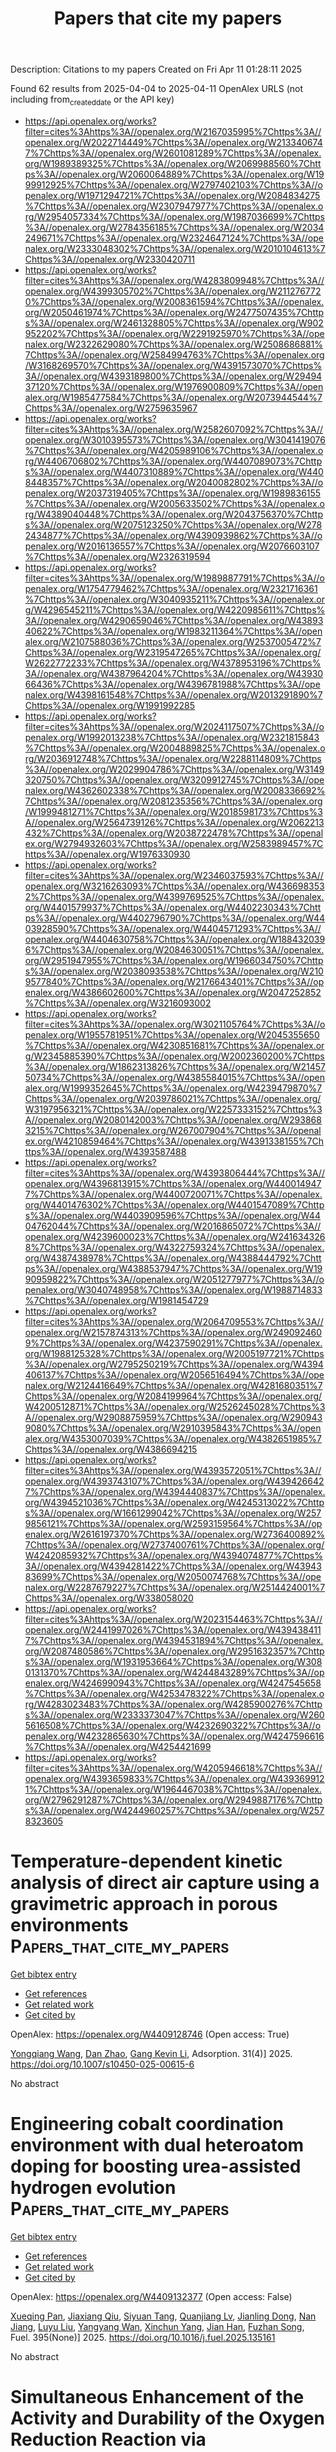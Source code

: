 #+TITLE: Papers that cite my papers
Description: Citations to my papers
Created on Fri Apr 11 01:28:11 2025

Found 62 results from 2025-04-04 to 2025-04-11
OpenAlex URLS (not including from_created_date or the API key)
- [[https://api.openalex.org/works?filter=cites%3Ahttps%3A//openalex.org/W2167035995%7Chttps%3A//openalex.org/W2022714449%7Chttps%3A//openalex.org/W2133406747%7Chttps%3A//openalex.org/W2601081289%7Chttps%3A//openalex.org/W1989389325%7Chttps%3A//openalex.org/W2069988560%7Chttps%3A//openalex.org/W2060064889%7Chttps%3A//openalex.org/W1999912925%7Chttps%3A//openalex.org/W2797402103%7Chttps%3A//openalex.org/W1971294721%7Chttps%3A//openalex.org/W2084834275%7Chttps%3A//openalex.org/W2307947977%7Chttps%3A//openalex.org/W2954057334%7Chttps%3A//openalex.org/W1987036699%7Chttps%3A//openalex.org/W2784356185%7Chttps%3A//openalex.org/W2034249671%7Chttps%3A//openalex.org/W2324647124%7Chttps%3A//openalex.org/W2333048302%7Chttps%3A//openalex.org/W2010104613%7Chttps%3A//openalex.org/W2330420711]]
- [[https://api.openalex.org/works?filter=cites%3Ahttps%3A//openalex.org/W4283809948%7Chttps%3A//openalex.org/W4399305702%7Chttps%3A//openalex.org/W2112767720%7Chttps%3A//openalex.org/W2008361594%7Chttps%3A//openalex.org/W2050461974%7Chttps%3A//openalex.org/W2477507435%7Chttps%3A//openalex.org/W2461328805%7Chttps%3A//openalex.org/W902952202%7Chttps%3A//openalex.org/W2291925970%7Chttps%3A//openalex.org/W2322629080%7Chttps%3A//openalex.org/W2508686881%7Chttps%3A//openalex.org/W2584994763%7Chttps%3A//openalex.org/W3168269570%7Chttps%3A//openalex.org/W4391573070%7Chttps%3A//openalex.org/W4393189800%7Chttps%3A//openalex.org/W2949437120%7Chttps%3A//openalex.org/W1976900809%7Chttps%3A//openalex.org/W1985477584%7Chttps%3A//openalex.org/W2073944544%7Chttps%3A//openalex.org/W2759635967]]
- [[https://api.openalex.org/works?filter=cites%3Ahttps%3A//openalex.org/W2582607092%7Chttps%3A//openalex.org/W3010395573%7Chttps%3A//openalex.org/W3041419076%7Chttps%3A//openalex.org/W4205989106%7Chttps%3A//openalex.org/W4406706802%7Chttps%3A//openalex.org/W4407089073%7Chttps%3A//openalex.org/W4407310889%7Chttps%3A//openalex.org/W4408448357%7Chttps%3A//openalex.org/W2040082802%7Chttps%3A//openalex.org/W2037319405%7Chttps%3A//openalex.org/W1989836155%7Chttps%3A//openalex.org/W2005633502%7Chttps%3A//openalex.org/W4389040448%7Chttps%3A//openalex.org/W2043756370%7Chttps%3A//openalex.org/W2075123250%7Chttps%3A//openalex.org/W2782434877%7Chttps%3A//openalex.org/W4390939862%7Chttps%3A//openalex.org/W2016136557%7Chttps%3A//openalex.org/W2076603107%7Chttps%3A//openalex.org/W2326319594]]
- [[https://api.openalex.org/works?filter=cites%3Ahttps%3A//openalex.org/W1989887791%7Chttps%3A//openalex.org/W1754779462%7Chttps%3A//openalex.org/W2321716361%7Chttps%3A//openalex.org/W3040935211%7Chttps%3A//openalex.org/W4296545211%7Chttps%3A//openalex.org/W4220985611%7Chttps%3A//openalex.org/W4290659046%7Chttps%3A//openalex.org/W4389340622%7Chttps%3A//openalex.org/W1983211364%7Chttps%3A//openalex.org/W2107588036%7Chttps%3A//openalex.org/W2537005472%7Chttps%3A//openalex.org/W2319547265%7Chttps%3A//openalex.org/W2622772233%7Chttps%3A//openalex.org/W4378953196%7Chttps%3A//openalex.org/W4387964204%7Chttps%3A//openalex.org/W4393066436%7Chttps%3A//openalex.org/W4396781988%7Chttps%3A//openalex.org/W4398161548%7Chttps%3A//openalex.org/W2013291890%7Chttps%3A//openalex.org/W1991992285]]
- [[https://api.openalex.org/works?filter=cites%3Ahttps%3A//openalex.org/W2024117507%7Chttps%3A//openalex.org/W1992013238%7Chttps%3A//openalex.org/W2321815843%7Chttps%3A//openalex.org/W2004889825%7Chttps%3A//openalex.org/W2036912748%7Chttps%3A//openalex.org/W2288114809%7Chttps%3A//openalex.org/W2029904786%7Chttps%3A//openalex.org/W3149320750%7Chttps%3A//openalex.org/W3209912745%7Chttps%3A//openalex.org/W4362602338%7Chttps%3A//openalex.org/W2008336692%7Chttps%3A//openalex.org/W2081235356%7Chttps%3A//openalex.org/W1999481271%7Chttps%3A//openalex.org/W2018598173%7Chttps%3A//openalex.org/W2564739126%7Chttps%3A//openalex.org/W2062213432%7Chttps%3A//openalex.org/W2038722478%7Chttps%3A//openalex.org/W2794932603%7Chttps%3A//openalex.org/W2583989457%7Chttps%3A//openalex.org/W1976330930]]
- [[https://api.openalex.org/works?filter=cites%3Ahttps%3A//openalex.org/W2346037593%7Chttps%3A//openalex.org/W3216263093%7Chttps%3A//openalex.org/W4366983532%7Chttps%3A//openalex.org/W4399769525%7Chttps%3A//openalex.org/W4401579937%7Chttps%3A//openalex.org/W4402230343%7Chttps%3A//openalex.org/W4402796790%7Chttps%3A//openalex.org/W4403928590%7Chttps%3A//openalex.org/W4404571293%7Chttps%3A//openalex.org/W4404630758%7Chttps%3A//openalex.org/W1884320396%7Chttps%3A//openalex.org/W2084630051%7Chttps%3A//openalex.org/W2951947955%7Chttps%3A//openalex.org/W1966034750%7Chttps%3A//openalex.org/W2038093538%7Chttps%3A//openalex.org/W2109577840%7Chttps%3A//openalex.org/W2176643401%7Chttps%3A//openalex.org/W4386602600%7Chttps%3A//openalex.org/W2047252852%7Chttps%3A//openalex.org/W3216093002]]
- [[https://api.openalex.org/works?filter=cites%3Ahttps%3A//openalex.org/W3021105764%7Chttps%3A//openalex.org/W1955781951%7Chttps%3A//openalex.org/W2045355650%7Chttps%3A//openalex.org/W4230851681%7Chttps%3A//openalex.org/W2345885390%7Chttps%3A//openalex.org/W2002360200%7Chttps%3A//openalex.org/W1862313826%7Chttps%3A//openalex.org/W2145750734%7Chttps%3A//openalex.org/W4385584015%7Chttps%3A//openalex.org/W1999352645%7Chttps%3A//openalex.org/W4239479870%7Chttps%3A//openalex.org/W2039786021%7Chttps%3A//openalex.org/W3197956321%7Chttps%3A//openalex.org/W2257333152%7Chttps%3A//openalex.org/W2080142003%7Chttps%3A//openalex.org/W2938683215%7Chttps%3A//openalex.org/W267007904%7Chttps%3A//openalex.org/W4210859464%7Chttps%3A//openalex.org/W4391338155%7Chttps%3A//openalex.org/W4393587488]]
- [[https://api.openalex.org/works?filter=cites%3Ahttps%3A//openalex.org/W4393806444%7Chttps%3A//openalex.org/W4396813915%7Chttps%3A//openalex.org/W4400149477%7Chttps%3A//openalex.org/W4400720071%7Chttps%3A//openalex.org/W4401476302%7Chttps%3A//openalex.org/W4401547089%7Chttps%3A//openalex.org/W4403909596%7Chttps%3A//openalex.org/W4404762044%7Chttps%3A//openalex.org/W2016865072%7Chttps%3A//openalex.org/W4239600023%7Chttps%3A//openalex.org/W2416343268%7Chttps%3A//openalex.org/W4322759324%7Chttps%3A//openalex.org/W4387438978%7Chttps%3A//openalex.org/W4388444792%7Chttps%3A//openalex.org/W4388537947%7Chttps%3A//openalex.org/W1990959822%7Chttps%3A//openalex.org/W2051277977%7Chttps%3A//openalex.org/W3040748958%7Chttps%3A//openalex.org/W1988714833%7Chttps%3A//openalex.org/W1981454729]]
- [[https://api.openalex.org/works?filter=cites%3Ahttps%3A//openalex.org/W2064709553%7Chttps%3A//openalex.org/W2157874313%7Chttps%3A//openalex.org/W2490924609%7Chttps%3A//openalex.org/W4237590291%7Chttps%3A//openalex.org/W1988125328%7Chttps%3A//openalex.org/W2005197721%7Chttps%3A//openalex.org/W2795250219%7Chttps%3A//openalex.org/W4394406137%7Chttps%3A//openalex.org/W2056516494%7Chttps%3A//openalex.org/W2124416649%7Chttps%3A//openalex.org/W4281680351%7Chttps%3A//openalex.org/W2084199964%7Chttps%3A//openalex.org/W4200512871%7Chttps%3A//openalex.org/W2526245028%7Chttps%3A//openalex.org/W2908875959%7Chttps%3A//openalex.org/W2909439080%7Chttps%3A//openalex.org/W2910395843%7Chttps%3A//openalex.org/W4353007039%7Chttps%3A//openalex.org/W4382651985%7Chttps%3A//openalex.org/W4386694215]]
- [[https://api.openalex.org/works?filter=cites%3Ahttps%3A//openalex.org/W4393572051%7Chttps%3A//openalex.org/W4393743107%7Chttps%3A//openalex.org/W4394266427%7Chttps%3A//openalex.org/W4394440837%7Chttps%3A//openalex.org/W4394521036%7Chttps%3A//openalex.org/W4245313022%7Chttps%3A//openalex.org/W1661299042%7Chttps%3A//openalex.org/W2579856121%7Chttps%3A//openalex.org/W2593159564%7Chttps%3A//openalex.org/W2616197370%7Chttps%3A//openalex.org/W2736400892%7Chttps%3A//openalex.org/W2737400761%7Chttps%3A//openalex.org/W4242085932%7Chttps%3A//openalex.org/W4394074877%7Chttps%3A//openalex.org/W4394281422%7Chttps%3A//openalex.org/W4394383699%7Chttps%3A//openalex.org/W2050074768%7Chttps%3A//openalex.org/W2287679227%7Chttps%3A//openalex.org/W2514424001%7Chttps%3A//openalex.org/W338058020]]
- [[https://api.openalex.org/works?filter=cites%3Ahttps%3A//openalex.org/W2023154463%7Chttps%3A//openalex.org/W2441997026%7Chttps%3A//openalex.org/W4394384117%7Chttps%3A//openalex.org/W4394531894%7Chttps%3A//openalex.org/W2087480586%7Chttps%3A//openalex.org/W2951632357%7Chttps%3A//openalex.org/W1931953664%7Chttps%3A//openalex.org/W3080131370%7Chttps%3A//openalex.org/W4244843289%7Chttps%3A//openalex.org/W4246990943%7Chttps%3A//openalex.org/W4247545658%7Chttps%3A//openalex.org/W4253478322%7Chttps%3A//openalex.org/W4283023483%7Chttps%3A//openalex.org/W4285900276%7Chttps%3A//openalex.org/W2333373047%7Chttps%3A//openalex.org/W2605616508%7Chttps%3A//openalex.org/W4232690322%7Chttps%3A//openalex.org/W4232865630%7Chttps%3A//openalex.org/W4247596616%7Chttps%3A//openalex.org/W4254421699]]
- [[https://api.openalex.org/works?filter=cites%3Ahttps%3A//openalex.org/W4205946618%7Chttps%3A//openalex.org/W4393659833%7Chttps%3A//openalex.org/W4393699121%7Chttps%3A//openalex.org/W1964467038%7Chttps%3A//openalex.org/W2796291287%7Chttps%3A//openalex.org/W2949887176%7Chttps%3A//openalex.org/W4244960257%7Chttps%3A//openalex.org/W2578323605]]

* Temperature-dependent kinetic analysis of direct air capture using a gravimetric approach in porous environments  :Papers_that_cite_my_papers:
:PROPERTIES:
:UUID: https://openalex.org/W4409128746
:TOPICS: Gas Dynamics and Kinetic Theory, Carbon Dioxide Capture Technologies, Spacecraft and Cryogenic Technologies
:PUBLICATION_DATE: 2025-04-01
:END:    
    
[[elisp:(doi-add-bibtex-entry "https://doi.org/10.1007/s10450-025-00615-6")][Get bibtex entry]] 

- [[elisp:(progn (xref--push-markers (current-buffer) (point)) (oa--referenced-works "https://openalex.org/W4409128746"))][Get references]]
- [[elisp:(progn (xref--push-markers (current-buffer) (point)) (oa--related-works "https://openalex.org/W4409128746"))][Get related work]]
- [[elisp:(progn (xref--push-markers (current-buffer) (point)) (oa--cited-by-works "https://openalex.org/W4409128746"))][Get cited by]]

OpenAlex: https://openalex.org/W4409128746 (Open access: True)
    
[[https://openalex.org/A5100339971][Yongqiang Wang]], [[https://openalex.org/A5085045773][Dan Zhao]], [[https://openalex.org/A5055340435][Gang Kevin Li]], Adsorption. 31(4)] 2025. https://doi.org/10.1007/s10450-025-00615-6 
     
No abstract    

    

* Engineering cobalt coordination environment with dual heteroatom doping for boosting urea-assisted hydrogen evolution  :Papers_that_cite_my_papers:
:PROPERTIES:
:UUID: https://openalex.org/W4409132377
:TOPICS: Electrocatalysts for Energy Conversion, Hydrogen Storage and Materials, Ammonia Synthesis and Nitrogen Reduction
:PUBLICATION_DATE: 2025-04-04
:END:    
    
[[elisp:(doi-add-bibtex-entry "https://doi.org/10.1016/j.fuel.2025.135161")][Get bibtex entry]] 

- [[elisp:(progn (xref--push-markers (current-buffer) (point)) (oa--referenced-works "https://openalex.org/W4409132377"))][Get references]]
- [[elisp:(progn (xref--push-markers (current-buffer) (point)) (oa--related-works "https://openalex.org/W4409132377"))][Get related work]]
- [[elisp:(progn (xref--push-markers (current-buffer) (point)) (oa--cited-by-works "https://openalex.org/W4409132377"))][Get cited by]]

OpenAlex: https://openalex.org/W4409132377 (Open access: False)
    
[[https://openalex.org/A5023119068][Xueqing Pan]], [[https://openalex.org/A5087450897][Jiaxiang Qiu]], [[https://openalex.org/A5019833511][Siyuan Tang]], [[https://openalex.org/A5004271426][Quanjiang Lv]], [[https://openalex.org/A5102367158][Jianling Dong]], [[https://openalex.org/A5101559934][Nan Jiang]], [[https://openalex.org/A5113084189][Luyu Liu]], [[https://openalex.org/A5060400342][Yangyang Wan]], [[https://openalex.org/A5007065150][Xinchun Yang]], [[https://openalex.org/A5035256991][Jian Han]], [[https://openalex.org/A5102857321][Fuzhan Song]], Fuel. 395(None)] 2025. https://doi.org/10.1016/j.fuel.2025.135161 
     
No abstract    

    

* Simultaneous Enhancement of the Activity and Durability of the Oxygen Reduction Reaction via Pd3Mo@Pt/C Catalysts  :Papers_that_cite_my_papers:
:PROPERTIES:
:UUID: https://openalex.org/W4409140722
:TOPICS: Electrocatalysts for Energy Conversion, Fuel Cells and Related Materials, Catalytic Processes in Materials Science
:PUBLICATION_DATE: 2025-04-03
:END:    
    
[[elisp:(doi-add-bibtex-entry "https://doi.org/10.1021/acsami.4c19839")][Get bibtex entry]] 

- [[elisp:(progn (xref--push-markers (current-buffer) (point)) (oa--referenced-works "https://openalex.org/W4409140722"))][Get references]]
- [[elisp:(progn (xref--push-markers (current-buffer) (point)) (oa--related-works "https://openalex.org/W4409140722"))][Get related work]]
- [[elisp:(progn (xref--push-markers (current-buffer) (point)) (oa--cited-by-works "https://openalex.org/W4409140722"))][Get cited by]]

OpenAlex: https://openalex.org/W4409140722 (Open access: False)
    
[[https://openalex.org/A5103159795][Jaeyoung Yoo]], [[https://openalex.org/A5041933409][Chen‐Hui Chan]], [[https://openalex.org/A5103029139][Su-Yeon Choi]], [[https://openalex.org/A5052340292][Doosun Hong]], [[https://openalex.org/A5075819985][Sae Yane Paek]], [[https://openalex.org/A5022841024][Kihoon Bang]], [[https://openalex.org/A5100416706][Jong Min Kim]], [[https://openalex.org/A5100733145][Dong-Hun Kim]], [[https://openalex.org/A5067470445][Sang Soo Han]], [[https://openalex.org/A5007750616][Hyuck Mo Lee]], ACS Applied Materials & Interfaces. None(None)] 2025. https://doi.org/10.1021/acsami.4c19839 
     
To overcome the limitations of conventional bimetallic catalysts in facilitating the oxygen reduction reaction (ORR), we employed density functional theory (DFT) screening to evaluate ternary Pd3X@Pt core@shell catalysts (X = transition metals), with the objective of increasing both the ORR activity and durability. Among the 25 candidates, Pd3Mo@Pt emerges as the most promising catalyst, showing a combination of a low limiting potential and a high dissolution potential. Experimental validation reveals that the carbon-supported Pd3Mo@Pt/C catalysts clearly exhibit exceptional mass activity (3.76 A mgPt-1) and specific activity (1.67 mA cm-2); these activities significantly surpass those of their Pt/C counterparts by factors of 10.2 and 3.18, respectively. Furthermore, these core@shell catalysts exhibit robust durability, while also exhibiting enhanced CO tolerance, as evidenced by CO stripping voltammetry. DFT calculations show that the superior activity and stability of Pd3Mo@Pt/C are attributed to the optimal modulation of the Pt surface electronic structures by the core elements, particularly Mo.    

    

* Investigation on the photocatalytic properties of SiI2/InSe and SiI2/InTe heterojunctions  :Papers_that_cite_my_papers:
:PROPERTIES:
:UUID: https://openalex.org/W4409146356
:TOPICS: Chalcogenide Semiconductor Thin Films, Solid-state spectroscopy and crystallography, Semiconductor materials and interfaces
:PUBLICATION_DATE: 2025-04-04
:END:    
    
[[elisp:(doi-add-bibtex-entry "https://doi.org/10.1016/j.solener.2025.113487")][Get bibtex entry]] 

- [[elisp:(progn (xref--push-markers (current-buffer) (point)) (oa--referenced-works "https://openalex.org/W4409146356"))][Get references]]
- [[elisp:(progn (xref--push-markers (current-buffer) (point)) (oa--related-works "https://openalex.org/W4409146356"))][Get related work]]
- [[elisp:(progn (xref--push-markers (current-buffer) (point)) (oa--cited-by-works "https://openalex.org/W4409146356"))][Get cited by]]

OpenAlex: https://openalex.org/W4409146356 (Open access: False)
    
[[https://openalex.org/A5048329291][Ruyang Yan]], [[https://openalex.org/A5038793785][Yuqi Wang]], [[https://openalex.org/A5100411076][Yan Cong]], [[https://openalex.org/A5111705202][Xumin Yang]], [[https://openalex.org/A5100331273][Nan Zhang]], [[https://openalex.org/A5100297253][Xiaobo Ma]], [[https://openalex.org/A5100440216][Jie Wang]], [[https://openalex.org/A5111216265][Xugang Huang]], [[https://openalex.org/A5059346008][Zhaogang Liu]], [[https://openalex.org/A5002316719][Qing Lv]], [[https://openalex.org/A5101746093][Hongsheng Zhao]], [[https://openalex.org/A5027189102][Huanming Chen]], Solar Energy. 293(None)] 2025. https://doi.org/10.1016/j.solener.2025.113487 
     
No abstract    

    

* Assessing the Activity of Transition Metal Oxides for the Electrochemical N2 Oxidation to Nitrate  :Papers_that_cite_my_papers:
:PROPERTIES:
:UUID: https://openalex.org/W4409146723
:TOPICS: Catalytic Processes in Materials Science, Ammonia Synthesis and Nitrogen Reduction, Electrocatalysts for Energy Conversion
:PUBLICATION_DATE: 2025-04-03
:END:    
    
[[elisp:(doi-add-bibtex-entry "https://doi.org/10.1021/acscatal.4c07924")][Get bibtex entry]] 

- [[elisp:(progn (xref--push-markers (current-buffer) (point)) (oa--referenced-works "https://openalex.org/W4409146723"))][Get references]]
- [[elisp:(progn (xref--push-markers (current-buffer) (point)) (oa--related-works "https://openalex.org/W4409146723"))][Get related work]]
- [[elisp:(progn (xref--push-markers (current-buffer) (point)) (oa--cited-by-works "https://openalex.org/W4409146723"))][Get cited by]]

OpenAlex: https://openalex.org/W4409146723 (Open access: False)
    
[[https://openalex.org/A5011968024][Haldrian Iriawan]], [[https://openalex.org/A5038494253][Graham Leverick]], [[https://openalex.org/A5090487280][Barış Alkan]], [[https://openalex.org/A5059987477][Daniel Delgado]], [[https://openalex.org/A5002514121][John Eom]], [[https://openalex.org/A5062744428][Hongbin Xu]], [[https://openalex.org/A5048191120][Sunmoon Yu]], [[https://openalex.org/A5022371820][Livia Giordano]], [[https://openalex.org/A5010271376][Annette Trunschke]], [[https://openalex.org/A5039064548][Ifan E. L. Stephens]], [[https://openalex.org/A5100601237][Yang Shao‐Horn]], ACS Catalysis. None(None)] 2025. https://doi.org/10.1021/acscatal.4c07924 
     
No abstract    

    

* Harnessing machine learning for high-entropy alloy catalysis: a focus on adsorption energy prediction  :Papers_that_cite_my_papers:
:PROPERTIES:
:UUID: https://openalex.org/W4409150968
:TOPICS: Machine Learning in Materials Science, Catalytic Processes in Materials Science, Electrocatalysts for Energy Conversion
:PUBLICATION_DATE: 2025-04-04
:END:    
    
[[elisp:(doi-add-bibtex-entry "https://doi.org/10.1038/s41524-025-01579-5")][Get bibtex entry]] 

- [[elisp:(progn (xref--push-markers (current-buffer) (point)) (oa--referenced-works "https://openalex.org/W4409150968"))][Get references]]
- [[elisp:(progn (xref--push-markers (current-buffer) (point)) (oa--related-works "https://openalex.org/W4409150968"))][Get related work]]
- [[elisp:(progn (xref--push-markers (current-buffer) (point)) (oa--cited-by-works "https://openalex.org/W4409150968"))][Get cited by]]

OpenAlex: https://openalex.org/W4409150968 (Open access: True)
    
[[https://openalex.org/A5061055878][Qi Wang]], [[https://openalex.org/A5084211576][Yonggang Yao]], npj Computational Materials. 11(1)] 2025. https://doi.org/10.1038/s41524-025-01579-5 
     
No abstract    

    

* Leveraging data mining, active learning, and domain adaptation for efficient discovery of advanced oxygen evolution electrocatalysts  :Papers_that_cite_my_papers:
:PROPERTIES:
:UUID: https://openalex.org/W4409157280
:TOPICS: Electrocatalysts for Energy Conversion, Machine Learning in Materials Science, Machine Learning and ELM
:PUBLICATION_DATE: 2025-04-04
:END:    
    
[[elisp:(doi-add-bibtex-entry "https://doi.org/10.1126/sciadv.adr9038")][Get bibtex entry]] 

- [[elisp:(progn (xref--push-markers (current-buffer) (point)) (oa--referenced-works "https://openalex.org/W4409157280"))][Get references]]
- [[elisp:(progn (xref--push-markers (current-buffer) (point)) (oa--related-works "https://openalex.org/W4409157280"))][Get related work]]
- [[elisp:(progn (xref--push-markers (current-buffer) (point)) (oa--cited-by-works "https://openalex.org/W4409157280"))][Get cited by]]

OpenAlex: https://openalex.org/W4409157280 (Open access: True)
    
[[https://openalex.org/A5101938132][Rui Ding]], [[https://openalex.org/A5100333053][Jianguo Liu]], [[https://openalex.org/A5102307753][Kang Hua]], [[https://openalex.org/A5047261565][Xuebin Wang]], [[https://openalex.org/A5029840610][Xiaoben Zhang]], [[https://openalex.org/A5069700804][Minhua Shao]], [[https://openalex.org/A5061078691][Yuxin Chen]], [[https://openalex.org/A5100749480][Junhong Chen]], Science Advances. 11(14)] 2025. https://doi.org/10.1126/sciadv.adr9038 
     
Developing advanced catalysts for acidic oxygen evolution reaction (OER) is crucial for sustainable hydrogen production. This study presents a multistage machine learning (ML) approach to streamline the discovery and optimization of complex multimetallic catalysts. Our method integrates data mining, active learning, and domain adaptation throughout the materials discovery process. Unlike traditional trial-and-error methods, this approach systematically narrows the exploration space using domain knowledge with minimized reliance on subjective intuition. Then, the active learning module efficiently refines element composition and synthesis conditions through iterative experimental feedback. The process culminated in the discovery of a promising Ru-Mn-Ca-Pr oxide catalyst. Our workflow also enhances theoretical simulations with domain adaptation strategy, providing deeper mechanistic insights aligned with experimental findings. By leveraging diverse data sources and multiple ML strategies, we demonstrate an efficient pathway for electrocatalyst discovery and optimization. This comprehensive, data-driven approach represents a paradigm shift and potentially benchmark in electrocatalysts research.    

    

* Breaking the linear scaling limit in multi-electron-transfer electrocatalysis through intermediate spillover  :Papers_that_cite_my_papers:
:PROPERTIES:
:UUID: https://openalex.org/W4409162162
:TOPICS: Electrocatalysts for Energy Conversion, CO2 Reduction Techniques and Catalysts, Electrochemical Analysis and Applications
:PUBLICATION_DATE: 2025-04-02
:END:    
    
[[elisp:(doi-add-bibtex-entry "https://doi.org/10.1038/s41929-025-01323-8")][Get bibtex entry]] 

- [[elisp:(progn (xref--push-markers (current-buffer) (point)) (oa--referenced-works "https://openalex.org/W4409162162"))][Get references]]
- [[elisp:(progn (xref--push-markers (current-buffer) (point)) (oa--related-works "https://openalex.org/W4409162162"))][Get related work]]
- [[elisp:(progn (xref--push-markers (current-buffer) (point)) (oa--cited-by-works "https://openalex.org/W4409162162"))][Get cited by]]

OpenAlex: https://openalex.org/W4409162162 (Open access: False)
    
[[https://openalex.org/A5070630688][Qilun Wang]], [[https://openalex.org/A5060265950][Sung‐Fu Hung]], [[https://openalex.org/A5111149979][Kejie Lao]], [[https://openalex.org/A5043064927][Xiang Huang]], [[https://openalex.org/A5048943499][Fuhua Li]], [[https://openalex.org/A5075040259][Hua Bing Tao]], [[https://openalex.org/A5059627859][Hong Bin Yang]], [[https://openalex.org/A5100431810][Wei Liu]], [[https://openalex.org/A5111026648][Weijue Wang]], [[https://openalex.org/A5045395488][Yaqi Cheng]], [[https://openalex.org/A5011606285][Nozomu Hiraoka]], [[https://openalex.org/A5100426758][Liping Zhang]], [[https://openalex.org/A5100628430][Junming Zhang]], [[https://openalex.org/A5100420967][Yuhang Liu]], [[https://openalex.org/A5046507720][Jiazang Chen]], [[https://openalex.org/A5044248682][Yinghua Xu]], [[https://openalex.org/A5079209602][Chenliang Su]], [[https://openalex.org/A5034358731][Jingguang G. Chen]], [[https://openalex.org/A5100395496][Bin Liu]], Nature Catalysis. None(None)] 2025. https://doi.org/10.1038/s41929-025-01323-8 
     
No abstract    

    

* Electrocatalytic, Photoelectrocatalytic, and Photocatalytic Performance Parameters and Their Measurement Techniques  :Papers_that_cite_my_papers:
:PROPERTIES:
:UUID: https://openalex.org/W4409162166
:TOPICS: Advanced Photocatalysis Techniques, Gas Sensing Nanomaterials and Sensors, Perovskite Materials and Applications
:PUBLICATION_DATE: 2025-04-04
:END:    
    
[[elisp:(doi-add-bibtex-entry "https://doi.org/10.1039/9781837675838-00068")][Get bibtex entry]] 

- [[elisp:(progn (xref--push-markers (current-buffer) (point)) (oa--referenced-works "https://openalex.org/W4409162166"))][Get references]]
- [[elisp:(progn (xref--push-markers (current-buffer) (point)) (oa--related-works "https://openalex.org/W4409162166"))][Get related work]]
- [[elisp:(progn (xref--push-markers (current-buffer) (point)) (oa--cited-by-works "https://openalex.org/W4409162166"))][Get cited by]]

OpenAlex: https://openalex.org/W4409162166 (Open access: False)
    
[[https://openalex.org/A5046765028][Narinder Singh]], [[https://openalex.org/A5062435204][Sonika Sonika]], Royal Society of Chemistry eBooks. None(None)] 2025. https://doi.org/10.1039/9781837675838-00068 
     
In this chapter, key parameters, such as specific surface area, porosity, energy density (E), power density (P), cyclic stability, coulombic efficiency, power conversion efficiency (PCE, η), short circuit current (ISC), open circuit voltage (VOC), fill factor (FF), external quantum efficiency (EQE), internal quantum efficiency (IQE), apparent quantum efficiency (AQE), band gap, solar energy to H2 conversion efficiency (STH), and solar energy to ammonia conversion efficiency (STA) are explained. The characterization techniques used for measuring these parameters are discussed in detail.    

    

* Sub-4 nm Ru-RuO2 Schottky Nanojunction as a Catalyst for Durable Acidic Water Oxidation  :Papers_that_cite_my_papers:
:PROPERTIES:
:UUID: https://openalex.org/W4409162565
:TOPICS: Electrocatalysts for Energy Conversion, Electrochemical Analysis and Applications, Advanced battery technologies research
:PUBLICATION_DATE: 2025-04-04
:END:    
    
[[elisp:(doi-add-bibtex-entry "https://doi.org/10.1021/jacs.5c01876")][Get bibtex entry]] 

- [[elisp:(progn (xref--push-markers (current-buffer) (point)) (oa--referenced-works "https://openalex.org/W4409162565"))][Get references]]
- [[elisp:(progn (xref--push-markers (current-buffer) (point)) (oa--related-works "https://openalex.org/W4409162565"))][Get related work]]
- [[elisp:(progn (xref--push-markers (current-buffer) (point)) (oa--cited-by-works "https://openalex.org/W4409162565"))][Get cited by]]

OpenAlex: https://openalex.org/W4409162565 (Open access: False)
    
[[https://openalex.org/A5019892857][Yuxiang Song]], [[https://openalex.org/A5008734353][Wanghui Zhao]], [[https://openalex.org/A5100376370][Zhi Wang]], [[https://openalex.org/A5101095554][Weili Shi]], [[https://openalex.org/A5036858935][Feiyang Zhang]], [[https://openalex.org/A5111273185][Zhuoming Wei]], [[https://openalex.org/A5022898608][Xin Cui]], [[https://openalex.org/A5108819910][Yihan Zhu]], [[https://openalex.org/A5100453714][Tao Wang]], [[https://openalex.org/A5026292768][Licheng Sun]], [[https://openalex.org/A5058707346][Biaobiao Zhang]], Journal of the American Chemical Society. None(None)] 2025. https://doi.org/10.1021/jacs.5c01876 
     
RuO2 with high intrinsic activity for water oxidation is a promising alternative to IrO2 in proton exchange membrane (PEM) electrolyzer, but it suffers from long-term stability issues due to overoxidation. Here, we report a sub-4 nm Ru-RuO2 Schottky nanojunction (Ru-RuO2-SN) prepared by a microwave reaction that exhibits high activity and long-term stability in both three-electrode systems and PEM devices. The lattice strain and charge transfer induced by the metal-oxide SN increase the work function of the Ru-RuO2-SN, optimize the local electronic structure, and reduce the desorption energy of the metal site to the oxygen-containing intermediates; as a result, it leads to the oxide path mechanism (OPM) and inhibits the excessive oxidation of surface ruthenium. The Ru-RuO2-SN requires only 165 mV overpotential to obtain 10 mA·cm-2 with 1400 h stability without obvious activity degradation, achieving a stability number (6.7 × 106) matching iridium-based catalysts. In a PEM electrolyzer with Ru-RuO2-SN as an anode catalyst, only 1.6 V is needed to reach 1.0 A·cm-2 and it shows long-term stability at 100 mA·cm-2 for 1100 h and at 500 mA·cm-2 for 100 h. The reaction mechanism for the high stability of Ru-RuO2-SN was analyzed by density functional theory calculations. This work reports a durable, pure Ru-based water-oxidation catalyst and provides a new perspective for the development of efficient Ru-based catalysts.    

    

* EFFECT OF Rh DOPING ON THE ACTIVITY OF THE OXYGEN RELEASE REACTION ON BaTiO3(001) SURFACES  :Papers_that_cite_my_papers:
:PROPERTIES:
:UUID: https://openalex.org/W4409162859
:TOPICS: Catalytic Processes in Materials Science, Gas Sensing Nanomaterials and Sensors, Electronic and Structural Properties of Oxides
:PUBLICATION_DATE: 2025-04-01
:END:    
    
[[elisp:(doi-add-bibtex-entry "https://doi.org/10.52676/1729-7885-2025-1-140-147")][Get bibtex entry]] 

- [[elisp:(progn (xref--push-markers (current-buffer) (point)) (oa--referenced-works "https://openalex.org/W4409162859"))][Get references]]
- [[elisp:(progn (xref--push-markers (current-buffer) (point)) (oa--related-works "https://openalex.org/W4409162859"))][Get related work]]
- [[elisp:(progn (xref--push-markers (current-buffer) (point)) (oa--cited-by-works "https://openalex.org/W4409162859"))][Get cited by]]

OpenAlex: https://openalex.org/W4409162859 (Open access: False)
    
[[https://openalex.org/A5022459875][А. У. Абуова]], [[https://openalex.org/A5104634788][U. Zh. Tolegen]], [[https://openalex.org/A5055346886][Ф. У. Абуова]], [[https://openalex.org/A5061346264][Talgat M. Inerbaev]], [[https://openalex.org/A5014003449][S. A. Nurkenov]], [[https://openalex.org/A5109748345][Zh. Ye. Zakiyeva]], [[https://openalex.org/A5024919876][G. A. Kaptagay]], NNC RK Bulletin. None(1)] 2025. https://doi.org/10.52676/1729-7885-2025-1-140-147 
     
Photoinduced splitting of water using photocatalysts in the form of nanoparticles is a promising and simple way to produce environmentally friendly hydrogen. In this paper, we investigate the potential of modified barium titanate (BaTiO 3 ), an inexpensive perovskite oxide obtained from precursors widely distributed on earth, to develop effective electrocatalysts for water oxidation using first-principles calculations. It has been shown that the BaTiO 3 (001) surface terminated with TiO 2 is more promising in terms of its use as a catalyst. After replacing Ti with Rh, the dopant ion can take over part of the electron density from neighboring oxygen ions. As a result, during the oxidation reaction of water, rhodium ions can be in an intermediate oxidation state between 3+ and 4+. This affects the adsorption energy of the reaction intermediates on the surface of the catalyst, reducing the excess potential.    

    

* The competitive influence of the intramolecular electric field and hydrophilic active sites of D–A conjugated porous polymers on photocatalytic hydrogen evolution performance  :Papers_that_cite_my_papers:
:PROPERTIES:
:UUID: https://openalex.org/W4409165647
:TOPICS: Advanced Photocatalysis Techniques, Perovskite Materials and Applications, Electrocatalysts for Energy Conversion
:PUBLICATION_DATE: 2025-01-01
:END:    
    
[[elisp:(doi-add-bibtex-entry "https://doi.org/10.1039/d5ta00518c")][Get bibtex entry]] 

- [[elisp:(progn (xref--push-markers (current-buffer) (point)) (oa--referenced-works "https://openalex.org/W4409165647"))][Get references]]
- [[elisp:(progn (xref--push-markers (current-buffer) (point)) (oa--related-works "https://openalex.org/W4409165647"))][Get related work]]
- [[elisp:(progn (xref--push-markers (current-buffer) (point)) (oa--cited-by-works "https://openalex.org/W4409165647"))][Get cited by]]

OpenAlex: https://openalex.org/W4409165647 (Open access: False)
    
[[https://openalex.org/A5100637540][Yongzhen Yang]], [[https://openalex.org/A5010022063][Fei Zhao]], [[https://openalex.org/A5024370092][Xinyi Feng]], [[https://openalex.org/A5074336795][Jinsheng Zhao]], [[https://openalex.org/A5070848815][Zhen Xu]], Journal of Materials Chemistry A. None(None)] 2025. https://doi.org/10.1039/d5ta00518c 
     
Conjugated porous polymers (CPPs) with a donor–acceptor (D–A) molecular structure usually exhibit good photocatalytic hydrogen evolution (PHE).    

    

* Carbon cloth-supported high-entropy transition metal selenides as high-performance oxygen evolution reaction catalysts  :Papers_that_cite_my_papers:
:PROPERTIES:
:UUID: https://openalex.org/W4409166333
:TOPICS: Electrocatalysts for Energy Conversion, Chalcogenide Semiconductor Thin Films, Advanced Photocatalysis Techniques
:PUBLICATION_DATE: 2025-04-01
:END:    
    
[[elisp:(doi-add-bibtex-entry "https://doi.org/10.1016/j.colsurfa.2025.136819")][Get bibtex entry]] 

- [[elisp:(progn (xref--push-markers (current-buffer) (point)) (oa--referenced-works "https://openalex.org/W4409166333"))][Get references]]
- [[elisp:(progn (xref--push-markers (current-buffer) (point)) (oa--related-works "https://openalex.org/W4409166333"))][Get related work]]
- [[elisp:(progn (xref--push-markers (current-buffer) (point)) (oa--cited-by-works "https://openalex.org/W4409166333"))][Get cited by]]

OpenAlex: https://openalex.org/W4409166333 (Open access: False)
    
[[https://openalex.org/A5079708996][Changyu Hu]], [[https://openalex.org/A5101515196][Xiaoyu Liu]], [[https://openalex.org/A5054708500][Guoping Han]], [[https://openalex.org/A5100420499][Cheng Chen]], [[https://openalex.org/A5002743844][Hu Liu]], [[https://openalex.org/A5014561688][Wen‐Hao Zhou]], [[https://openalex.org/A5090059764][Huidong Xie]], Colloids and Surfaces A Physicochemical and Engineering Aspects. None(None)] 2025. https://doi.org/10.1016/j.colsurfa.2025.136819 
     
No abstract    

    

* Wavelength-Resolving Catalytic Turnover Frequencies and Identifying Alternate Proton Donors in Solar-Fuel-Forming Reactions  :Papers_that_cite_my_papers:
:PROPERTIES:
:UUID: https://openalex.org/W4409168141
:TOPICS: Electrocatalysts for Energy Conversion, CO2 Reduction Techniques and Catalysts, Chalcogenide Semiconductor Thin Films
:PUBLICATION_DATE: 2025-04-04
:END:    
    
[[elisp:(doi-add-bibtex-entry "https://doi.org/10.1021/acscatal.4c07140")][Get bibtex entry]] 

- [[elisp:(progn (xref--push-markers (current-buffer) (point)) (oa--referenced-works "https://openalex.org/W4409168141"))][Get references]]
- [[elisp:(progn (xref--push-markers (current-buffer) (point)) (oa--related-works "https://openalex.org/W4409168141"))][Get related work]]
- [[elisp:(progn (xref--push-markers (current-buffer) (point)) (oa--cited-by-works "https://openalex.org/W4409168141"))][Get cited by]]

OpenAlex: https://openalex.org/W4409168141 (Open access: False)
    
[[https://openalex.org/A5066292200][Daiki Nishiori]], [[https://openalex.org/A5078642028][Lillian K. Hensleigh]], [[https://openalex.org/A5049241726][Nghi P. Nguyen]], [[https://openalex.org/A5111754882][I. R. Peterson]], [[https://openalex.org/A5069040912][Gary F. Moore]], ACS Catalysis. None(None)] 2025. https://doi.org/10.1021/acscatal.4c07140 
     
No abstract    

    

* Transition metal-decorated Zr12O12 nanocages as single-atom catalysts for water splitting: A first-principles study  :Papers_that_cite_my_papers:
:PROPERTIES:
:UUID: https://openalex.org/W4409169946
:TOPICS: Electrocatalysts for Energy Conversion, Nanomaterials for catalytic reactions, Copper-based nanomaterials and applications
:PUBLICATION_DATE: 2025-04-01
:END:    
    
[[elisp:(doi-add-bibtex-entry "https://doi.org/10.1016/j.ijhydene.2025.03.403")][Get bibtex entry]] 

- [[elisp:(progn (xref--push-markers (current-buffer) (point)) (oa--referenced-works "https://openalex.org/W4409169946"))][Get references]]
- [[elisp:(progn (xref--push-markers (current-buffer) (point)) (oa--related-works "https://openalex.org/W4409169946"))][Get related work]]
- [[elisp:(progn (xref--push-markers (current-buffer) (point)) (oa--cited-by-works "https://openalex.org/W4409169946"))][Get cited by]]

OpenAlex: https://openalex.org/W4409169946 (Open access: False)
    
[[https://openalex.org/A5101588600][Sajjad Hussain]], [[https://openalex.org/A5056218052][Abdulaziz A. Al‐Saadi]], International Journal of Hydrogen Energy. 122(None)] 2025. https://doi.org/10.1016/j.ijhydene.2025.03.403 
     
No abstract    

    

* Electrical Dynamics and Havriliak-Negami Dielectric Relaxation Behavior of FeNi2O4 Electromagnetic Spinel Nickelate  :Papers_that_cite_my_papers:
:PROPERTIES:
:UUID: https://openalex.org/W4409171226
:TOPICS: Ferroelectric and Piezoelectric Materials, Multiferroics and related materials, Microwave Dielectric Ceramics Synthesis
:PUBLICATION_DATE: 2025-04-01
:END:    
    
[[elisp:(doi-add-bibtex-entry "https://doi.org/10.1016/j.ceramint.2025.04.025")][Get bibtex entry]] 

- [[elisp:(progn (xref--push-markers (current-buffer) (point)) (oa--referenced-works "https://openalex.org/W4409171226"))][Get references]]
- [[elisp:(progn (xref--push-markers (current-buffer) (point)) (oa--related-works "https://openalex.org/W4409171226"))][Get related work]]
- [[elisp:(progn (xref--push-markers (current-buffer) (point)) (oa--cited-by-works "https://openalex.org/W4409171226"))][Get cited by]]

OpenAlex: https://openalex.org/W4409171226 (Open access: False)
    
[[https://openalex.org/A5087038475][Muhammad Javed]], [[https://openalex.org/A5049636210][Y. Moualhi]], [[https://openalex.org/A5031656750][Naeem Akbar]], [[https://openalex.org/A5036843898][Asad Masood]], [[https://openalex.org/A5014059253][Thamer Alomayri]], [[https://openalex.org/A5069436033][S.A. Muhammed Ali]], Ceramics International. None(None)] 2025. https://doi.org/10.1016/j.ceramint.2025.04.025 
     
No abstract    

    

* Melting, Bubblelike Expansion, and Explosion of Superheated Plasmonic Nanoparticles  :Papers_that_cite_my_papers:
:PROPERTIES:
:UUID: https://openalex.org/W4409177514
:TOPICS: Laser-Ablation Synthesis of Nanoparticles, nanoparticles nucleation surface interactions, Gold and Silver Nanoparticles Synthesis and Applications
:PUBLICATION_DATE: 2025-04-03
:END:    
    
[[elisp:(doi-add-bibtex-entry "https://doi.org/10.1103/physrevlett.134.136101")][Get bibtex entry]] 

- [[elisp:(progn (xref--push-markers (current-buffer) (point)) (oa--referenced-works "https://openalex.org/W4409177514"))][Get references]]
- [[elisp:(progn (xref--push-markers (current-buffer) (point)) (oa--related-works "https://openalex.org/W4409177514"))][Get related work]]
- [[elisp:(progn (xref--push-markers (current-buffer) (point)) (oa--cited-by-works "https://openalex.org/W4409177514"))][Get cited by]]

OpenAlex: https://openalex.org/W4409177514 (Open access: True)
    
[[https://openalex.org/A5080008673][Simon Dold]], [[https://openalex.org/A5043982372][Thomas Reichenbach]], [[https://openalex.org/A5101602407][Alessandro Colombo]], [[https://openalex.org/A5054000154][Jakob Jordan]], [[https://openalex.org/A5073898139][Ingo Barke]], [[https://openalex.org/A5010561629][Patrick Behrens]], [[https://openalex.org/A5027348962][Nils Bernhardt]], [[https://openalex.org/A5010244391][Jonathan Correa]], [[https://openalex.org/A5031570477][S. D̈usterer]], [[https://openalex.org/A5049246156][Benjamin Erk]], [[https://openalex.org/A5052685724][Thomas Fennel]], [[https://openalex.org/A5077295960][Linos Hecht]], [[https://openalex.org/A5068693058][Andrea Heilrath]], [[https://openalex.org/A5067979446][Robert Irsig]], [[https://openalex.org/A5004260047][N. Iwe]], [[https://openalex.org/A5002602073][Patrice Kolb]], [[https://openalex.org/A5046438471][Björn Kruse]], [[https://openalex.org/A5000668700][Bruno Langbehn]], [[https://openalex.org/A5035092520][Bastian Manschwetus]], [[https://openalex.org/A5091450300][Philipp Marienhagen]], [[https://openalex.org/A5020336373][Franklin Martinez]], [[https://openalex.org/A5015568796][K.‐H. Meiwes‐Broer]], [[https://openalex.org/A5039830611][Kevin R. Oldenburg]], [[https://openalex.org/A5047582308][Christopher Passow]], [[https://openalex.org/A5042132769][Christian Peltz]], [[https://openalex.org/A5005712476][Mario Sauppe]], [[https://openalex.org/A5085977705][Fabian Seel]], [[https://openalex.org/A5065563883][Rico Mayro P. Tanyag]], [[https://openalex.org/A5069439145][R. Treusch]], [[https://openalex.org/A5076830735][Anatoli Ulmer]], [[https://openalex.org/A5034229908][Saida Walz]], [[https://openalex.org/A5082229037][Michael Moseler]], [[https://openalex.org/A5004092679][Thomas Möller]], [[https://openalex.org/A5075886239][Daniela Rupp]], [[https://openalex.org/A5018054338][Bernd von Issendorff]], Physical Review Letters. 134(13)] 2025. https://doi.org/10.1103/physrevlett.134.136101 
     
We report on time-resolved coherent diffraction imaging of gas-phase silver nanoparticles, strongly heated via their plasmon resonance. The x-ray diffraction images reveal a broad range of phenomena for different excitation strengths, from simple melting over strong cavitation to explosive disintegration. Molecular dynamics simulations fully reproduce this behavior and show that the heating induces rather similar trajectories through the phase diagram in all cases, with the very different outcomes resulting solely from whether and where the stability limit of the metastable superheated liquid is crossed. Published by the American Physical Society 2025    

    

* Boosting the ORR performance of rice husk carbon-supported iron porphyrin catalyst through synergistic effects of doped secondary heteroatoms (S, P) in whole pH range  :Papers_that_cite_my_papers:
:PROPERTIES:
:UUID: https://openalex.org/W4409181221
:TOPICS: Electrocatalysts for Energy Conversion, Advanced battery technologies research, Fuel Cells and Related Materials
:PUBLICATION_DATE: 2025-04-01
:END:    
    
[[elisp:(doi-add-bibtex-entry "https://doi.org/10.1016/j.ijhydene.2025.03.352")][Get bibtex entry]] 

- [[elisp:(progn (xref--push-markers (current-buffer) (point)) (oa--referenced-works "https://openalex.org/W4409181221"))][Get references]]
- [[elisp:(progn (xref--push-markers (current-buffer) (point)) (oa--related-works "https://openalex.org/W4409181221"))][Get related work]]
- [[elisp:(progn (xref--push-markers (current-buffer) (point)) (oa--cited-by-works "https://openalex.org/W4409181221"))][Get cited by]]

OpenAlex: https://openalex.org/W4409181221 (Open access: False)
    
[[https://openalex.org/A5101911109][Chen Ling]], [[https://openalex.org/A5053554130][Kun Fang]], [[https://openalex.org/A5112583962][Y. X. Lv]], [[https://openalex.org/A5101228471][Shi-Fu He]], [[https://openalex.org/A5015263848][Guo‐Chao Liang]], [[https://openalex.org/A5087428869][Xinyan Xiao]], [[https://openalex.org/A5100422472][Haiyang Liu]], International Journal of Hydrogen Energy. 123(None)] 2025. https://doi.org/10.1016/j.ijhydene.2025.03.352 
     
No abstract    

    

* Surface Reconstruction Activates Non‐Noble Metal Cathode for Proton Exchange Membrane Water Electrolyzer  :Papers_that_cite_my_papers:
:PROPERTIES:
:UUID: https://openalex.org/W4409181257
:TOPICS: Hybrid Renewable Energy Systems, Electrocatalysts for Energy Conversion, Fuel Cells and Related Materials
:PUBLICATION_DATE: 2025-04-03
:END:    
    
[[elisp:(doi-add-bibtex-entry "https://doi.org/10.1002/aenm.202405846")][Get bibtex entry]] 

- [[elisp:(progn (xref--push-markers (current-buffer) (point)) (oa--referenced-works "https://openalex.org/W4409181257"))][Get references]]
- [[elisp:(progn (xref--push-markers (current-buffer) (point)) (oa--related-works "https://openalex.org/W4409181257"))][Get related work]]
- [[elisp:(progn (xref--push-markers (current-buffer) (point)) (oa--cited-by-works "https://openalex.org/W4409181257"))][Get cited by]]

OpenAlex: https://openalex.org/W4409181257 (Open access: False)
    
[[https://openalex.org/A5087031805][Rui Wu]], [[https://openalex.org/A5115596064][Heng Liu]], [[https://openalex.org/A5025134155][Jie Xu]], [[https://openalex.org/A5111320429][Ming‐Rong Qu]], [[https://openalex.org/A5100893649][You‐Yi Qin]], [[https://openalex.org/A5036055317][Xusheng Zheng]], [[https://openalex.org/A5004147146][Junfa Zhu]], [[https://openalex.org/A5100348631][Hao Li]], [[https://openalex.org/A5065231573][Xiaozhi Su]], [[https://openalex.org/A5074891139][Shu‐Hong Yu]], Advanced Energy Materials. None(None)] 2025. https://doi.org/10.1002/aenm.202405846 
     
Abstract Hydrogen generation via a proton exchange membrane (PEM) electrolyzer manifests the vertex of fundamental and practical studies on technology transferring electricity into hydrogen fuels. However, the harsh working conditions, especially the strong reductive acidic electrolyte‐catalyst interface, make non‐noble metal‐based cathodes unsuitable for PEM electrolyzer. Here, a scale‐up application of F modified CoP (CoP|F) cathode is demonstrated from 0.2 cm 2 lab‐scale three‐electrode setup to a commercial 38 cm 2 PEM electrolyzer. The operando X‐ray absorption spectroscopy (XAS) and Raman results confirm that F modification can promote the breakage of Co─P bonds, reconstructed to amorphous metallic Co as true HER active sites. Density functional theory (DFT) calculations reveal that the presence of F in the CoP 1‐x lattice would lead to a more facile formation of P‐vacancy under HER conditions, leading to more active zerovalent Co active sites for HER. This reconstructed surface shows high activity and tolerance in the reductive acidic electrolyte‐catalyst interface. When used as a cathode in a commercial PEM electrolyzer, its performance is comparable to the state‐of‐the‐art Pt/C catalyst, with a calculated hydrogen cost to be 2.17 $ kg H2 −1 . This work suggests a surface‐reconstruction pathway to fabricate cost‐saving and durable non‐noble metal‐based cathodes for commercial PEM electrolyzers.    

    

* Linkages conversion of imine to amide promotes photocatalytic overall water splitting in Two-Dimensional covalent organic frameworks: The role of polarity effects  :Papers_that_cite_my_papers:
:PROPERTIES:
:UUID: https://openalex.org/W4409186973
:TOPICS: Covalent Organic Framework Applications, Advanced Photocatalysis Techniques, Caching and Content Delivery
:PUBLICATION_DATE: 2025-04-01
:END:    
    
[[elisp:(doi-add-bibtex-entry "https://doi.org/10.1016/j.jcat.2025.116118")][Get bibtex entry]] 

- [[elisp:(progn (xref--push-markers (current-buffer) (point)) (oa--referenced-works "https://openalex.org/W4409186973"))][Get references]]
- [[elisp:(progn (xref--push-markers (current-buffer) (point)) (oa--related-works "https://openalex.org/W4409186973"))][Get related work]]
- [[elisp:(progn (xref--push-markers (current-buffer) (point)) (oa--cited-by-works "https://openalex.org/W4409186973"))][Get cited by]]

OpenAlex: https://openalex.org/W4409186973 (Open access: False)
    
[[https://openalex.org/A5018562036][Liqun Song]], [[https://openalex.org/A5038078848][Zhonghai Lin]], [[https://openalex.org/A5100393617][Zhihua Zhang]], [[https://openalex.org/A5041648101][Yingcai Fan]], [[https://openalex.org/A5079805254][Mingwen Zhao]], Journal of Catalysis. None(None)] 2025. https://doi.org/10.1016/j.jcat.2025.116118 
     
No abstract    

    

* Serrated Leaf‐Like N‐Doped Copper Sulfide Enabling Bifunctional Oxygen Reduction/Evolution via Dual‐Mode Cathode Reactions for High Energy Density and Cycle Stability in Zinc–Air Batteries  :Papers_that_cite_my_papers:
:PROPERTIES:
:UUID: https://openalex.org/W4409187498
:TOPICS: Advanced battery technologies research, Electrocatalysts for Energy Conversion, Supercapacitor Materials and Fabrication
:PUBLICATION_DATE: 2025-04-04
:END:    
    
[[elisp:(doi-add-bibtex-entry "https://doi.org/10.1002/advs.202413425")][Get bibtex entry]] 

- [[elisp:(progn (xref--push-markers (current-buffer) (point)) (oa--referenced-works "https://openalex.org/W4409187498"))][Get references]]
- [[elisp:(progn (xref--push-markers (current-buffer) (point)) (oa--related-works "https://openalex.org/W4409187498"))][Get related work]]
- [[elisp:(progn (xref--push-markers (current-buffer) (point)) (oa--cited-by-works "https://openalex.org/W4409187498"))][Get cited by]]

OpenAlex: https://openalex.org/W4409187498 (Open access: True)
    
[[https://openalex.org/A5002504130][Do Hwan Jung]], [[https://openalex.org/A5106607179][Yong Hak Park]], [[https://openalex.org/A5100622244][Dong Won Kim]], [[https://openalex.org/A5049261439][Jong Hui Choi]], [[https://openalex.org/A5056552730][Sung June Cho]], [[https://openalex.org/A5052341096][Keon‐Han Kim]], [[https://openalex.org/A5101825644][Dong Gyu Park]], [[https://openalex.org/A5036749276][Byungchan Han]], [[https://openalex.org/A5042923657][Jeung Ku Kang]], Advanced Science. None(None)] 2025. https://doi.org/10.1002/advs.202413425 
     
Abstract Zinc–air batteries (ZABs) are promising electrochemical energy storages, but inefficient oxygen reduction reaction (ORR) during discharging and oxygen evolution reaction (OER) during charging at their cathodes impede achieving high energy density and stable cycling. We report a serrated leaf‐like nitrogen‐doped copper sulfide (N‐CuS) cathode with conductive N 2p‐S 3p hybridized orbitals, oxygen‐transporting mesopores, and about fivefold larger surface area than Cu. A ZAB with the N‐CuS cathode exhibits a 788 mAh g −1 capacity (96% of theoretical) and a hitherto highest energy density of 916.0 Wh kg −1 , surpassing one with the state‐of‐the‐art Pt/C+RuO₂ cathode (712.43 mAh g −1 and 874 Wh kg −1 ). Density functional theory calculations elucidate that O═O bond dissociation is 0.97 eV more favorable on N‐CuS than CuS. Subsequently, protonation of surface‐adsorbed *O to *OH occurs via dissociate (0.55 V), non‐spit associate (1.05 V), and split associate (1.05 V) pathways, with *OH then desorbing as OH ‐ . Under anaerobic conditions, copper oxide transitions from CuO to Cu 2 O (1.05 V) and eventually to Cu (0.75 V) releasing oxygen to sustain ORR. Additionally, a ZAB with the N‐CuS cathode achieves about threefold longer cyclability than one with the Pt/C+IrO₂ cathode, and about six‐fold longer cyclability than one with the Pt/C+RuO₂ cathode.    

    

* Definition of Important Terms  :Papers_that_cite_my_papers:
:PROPERTIES:
:UUID: https://openalex.org/W4409187927
:TOPICS: Biomedical Text Mining and Ontologies, Semantic Web and Ontologies, History and advancements in chemistry
:PUBLICATION_DATE: 2025-04-04
:END:    
    
[[elisp:(doi-add-bibtex-entry "https://doi.org/10.1002/9783527853205.ch4")][Get bibtex entry]] 

- [[elisp:(progn (xref--push-markers (current-buffer) (point)) (oa--referenced-works "https://openalex.org/W4409187927"))][Get references]]
- [[elisp:(progn (xref--push-markers (current-buffer) (point)) (oa--related-works "https://openalex.org/W4409187927"))][Get related work]]
- [[elisp:(progn (xref--push-markers (current-buffer) (point)) (oa--cited-by-works "https://openalex.org/W4409187927"))][Get cited by]]

OpenAlex: https://openalex.org/W4409187927 (Open access: False)
    
, No host. None(None)] 2025. https://doi.org/10.1002/9783527853205.ch4 
     
No abstract    

    

* New insights into Rh-Pt electrocatalysts with low Pt content for ethanol electro-oxidation reaction  :Papers_that_cite_my_papers:
:PROPERTIES:
:UUID: https://openalex.org/W4409191806
:TOPICS: Electrocatalysts for Energy Conversion, Electrochemical Analysis and Applications, Fuel Cells and Related Materials
:PUBLICATION_DATE: 2025-04-01
:END:    
    
[[elisp:(doi-add-bibtex-entry "https://doi.org/10.1016/j.electacta.2025.146084")][Get bibtex entry]] 

- [[elisp:(progn (xref--push-markers (current-buffer) (point)) (oa--referenced-works "https://openalex.org/W4409191806"))][Get references]]
- [[elisp:(progn (xref--push-markers (current-buffer) (point)) (oa--related-works "https://openalex.org/W4409191806"))][Get related work]]
- [[elisp:(progn (xref--push-markers (current-buffer) (point)) (oa--cited-by-works "https://openalex.org/W4409191806"))][Get cited by]]

OpenAlex: https://openalex.org/W4409191806 (Open access: False)
    
[[https://openalex.org/A5051060966][Nelson A. Galiote]], [[https://openalex.org/A5079747325][Camilo A. Angelucci]], [[https://openalex.org/A5018298040][Vinícius Del Colle]], [[https://openalex.org/A5034496793][Germano Tremiliosi‐Filho]], Electrochimica Acta. None(None)] 2025. https://doi.org/10.1016/j.electacta.2025.146084 
     
No abstract    

    

* Toward a molecular-scale picture of water electrolysis: mechanistic insights, fundamental kinetics and electrocatalyst dynamic evolution  :Papers_that_cite_my_papers:
:PROPERTIES:
:UUID: https://openalex.org/W4409197050
:TOPICS: Electrocatalysts for Energy Conversion, Advanced battery technologies research, Hybrid Renewable Energy Systems
:PUBLICATION_DATE: 2025-04-06
:END:    
    
[[elisp:(doi-add-bibtex-entry "https://doi.org/10.1016/j.ccr.2025.216651")][Get bibtex entry]] 

- [[elisp:(progn (xref--push-markers (current-buffer) (point)) (oa--referenced-works "https://openalex.org/W4409197050"))][Get references]]
- [[elisp:(progn (xref--push-markers (current-buffer) (point)) (oa--related-works "https://openalex.org/W4409197050"))][Get related work]]
- [[elisp:(progn (xref--push-markers (current-buffer) (point)) (oa--cited-by-works "https://openalex.org/W4409197050"))][Get cited by]]

OpenAlex: https://openalex.org/W4409197050 (Open access: False)
    
[[https://openalex.org/A5100652421][Man Chen]], [[https://openalex.org/A5017774276][Yingju Yang]], [[https://openalex.org/A5084817693][Yuandong Ding]], [[https://openalex.org/A5021304952][Jing Liu]], Coordination Chemistry Reviews. 536(None)] 2025. https://doi.org/10.1016/j.ccr.2025.216651 
     
No abstract    

    

* Effect of structural modulation of B2 phase on the deformation mechanism in FeNiCrCoAl high entropy alloy: an atomistic insight  :Papers_that_cite_my_papers:
:PROPERTIES:
:UUID: https://openalex.org/W4409199255
:TOPICS: High Entropy Alloys Studies, High-Temperature Coating Behaviors, Additive Manufacturing Materials and Processes
:PUBLICATION_DATE: 2025-04-01
:END:    
    
[[elisp:(doi-add-bibtex-entry "https://doi.org/10.1016/j.matchemphys.2025.130840")][Get bibtex entry]] 

- [[elisp:(progn (xref--push-markers (current-buffer) (point)) (oa--referenced-works "https://openalex.org/W4409199255"))][Get references]]
- [[elisp:(progn (xref--push-markers (current-buffer) (point)) (oa--related-works "https://openalex.org/W4409199255"))][Get related work]]
- [[elisp:(progn (xref--push-markers (current-buffer) (point)) (oa--cited-by-works "https://openalex.org/W4409199255"))][Get cited by]]

OpenAlex: https://openalex.org/W4409199255 (Open access: False)
    
[[https://openalex.org/A5060547634][K. Vijay Reddy]], [[https://openalex.org/A5101712748][Punit Kumar]], [[https://openalex.org/A5083788629][Saurabh Vashistha]], [[https://openalex.org/A5051766701][Snehanshu Pal]], [[https://openalex.org/A5103389336][Shailesh K. Singh]], Materials Chemistry and Physics. None(None)] 2025. https://doi.org/10.1016/j.matchemphys.2025.130840 
     
No abstract    

    

* Stabilizing Hypervalent Ru Sites in RuO2 Catalysts by Synergistic Bimetal Codoping for Long-Lasting Ampere-Level PEM Water Electrolysis  :Papers_that_cite_my_papers:
:PROPERTIES:
:UUID: https://openalex.org/W4409201280
:TOPICS: Electrocatalysts for Energy Conversion, Fuel Cells and Related Materials, Advanced battery technologies research
:PUBLICATION_DATE: 2025-04-01
:END:    
    
[[elisp:(doi-add-bibtex-entry "https://doi.org/10.1016/j.nanoen.2025.110960")][Get bibtex entry]] 

- [[elisp:(progn (xref--push-markers (current-buffer) (point)) (oa--referenced-works "https://openalex.org/W4409201280"))][Get references]]
- [[elisp:(progn (xref--push-markers (current-buffer) (point)) (oa--related-works "https://openalex.org/W4409201280"))][Get related work]]
- [[elisp:(progn (xref--push-markers (current-buffer) (point)) (oa--cited-by-works "https://openalex.org/W4409201280"))][Get cited by]]

OpenAlex: https://openalex.org/W4409201280 (Open access: False)
    
[[https://openalex.org/A5100339754][Pengfei Li]], [[https://openalex.org/A5017908611][Shupeng Wang]], [[https://openalex.org/A5026200382][Hongpu Huang]], [[https://openalex.org/A5044962971][Linrui Wen]], [[https://openalex.org/A5047790789][Junlin Cai]], [[https://openalex.org/A5034835787][Yuhang Peng]], [[https://openalex.org/A5101692265][Zhiyu Zou]], [[https://openalex.org/A5100455475][Xiaohong Wang]], [[https://openalex.org/A5089266362][Xiaoliang Fang]], [[https://openalex.org/A5000546208][Fang Lei]], [[https://openalex.org/A5100422576][Xue Wang]], [[https://openalex.org/A5100783934][Zhaoxiong Xie]], [[https://openalex.org/A5049692598][Shuifen Xie]], Nano Energy. None(None)] 2025. https://doi.org/10.1016/j.nanoen.2025.110960 
     
No abstract    

    

* Catalysts with three-dimensional porous structure for electrocatalytic water splitting  :Papers_that_cite_my_papers:
:PROPERTIES:
:UUID: https://openalex.org/W4409201428
:TOPICS: Electrocatalysts for Energy Conversion, Advanced Photocatalysis Techniques, Ammonia Synthesis and Nitrogen Reduction
:PUBLICATION_DATE: 2025-04-01
:END:    
    
[[elisp:(doi-add-bibtex-entry "https://doi.org/10.1016/j.susmat.2025.e01392")][Get bibtex entry]] 

- [[elisp:(progn (xref--push-markers (current-buffer) (point)) (oa--referenced-works "https://openalex.org/W4409201428"))][Get references]]
- [[elisp:(progn (xref--push-markers (current-buffer) (point)) (oa--related-works "https://openalex.org/W4409201428"))][Get related work]]
- [[elisp:(progn (xref--push-markers (current-buffer) (point)) (oa--cited-by-works "https://openalex.org/W4409201428"))][Get cited by]]

OpenAlex: https://openalex.org/W4409201428 (Open access: True)
    
[[https://openalex.org/A5100373059][Yuchen Liu]], [[https://openalex.org/A5101590880][Yanning Zhang]], [[https://openalex.org/A5014848452][Zulin Sun]], [[https://openalex.org/A5025689163][Liming Dai]], [[https://openalex.org/A5100395584][Bin Liu]], [[https://openalex.org/A5100744440][Wenxian Li]], Sustainable materials and technologies. None(None)] 2025. https://doi.org/10.1016/j.susmat.2025.e01392 
     
No abstract    

    

* Hydrogen radical induced Zn transfer to Ru film surfaces and influence of ambient atmosphere exposure on Zn adsorbates on Ru  :Papers_that_cite_my_papers:
:PROPERTIES:
:UUID: https://openalex.org/W4409201606
:TOPICS: Corrosion Behavior and Inhibition, ZnO doping and properties, Extraction and Separation Processes
:PUBLICATION_DATE: 2025-04-01
:END:    
    
[[elisp:(doi-add-bibtex-entry "https://doi.org/10.1016/j.vacuum.2025.114316")][Get bibtex entry]] 

- [[elisp:(progn (xref--push-markers (current-buffer) (point)) (oa--referenced-works "https://openalex.org/W4409201606"))][Get references]]
- [[elisp:(progn (xref--push-markers (current-buffer) (point)) (oa--related-works "https://openalex.org/W4409201606"))][Get related work]]
- [[elisp:(progn (xref--push-markers (current-buffer) (point)) (oa--cited-by-works "https://openalex.org/W4409201606"))][Get cited by]]

OpenAlex: https://openalex.org/W4409201606 (Open access: False)
    
[[https://openalex.org/A5003396260][Ilias Gaffarov]], [[https://openalex.org/A5054322139][Jacobus Marinus Sturm]], [[https://openalex.org/A5003551331][Marcelo Ackermann]], [[https://openalex.org/A5000433133][Igor A. Makhotkin]], Vacuum. None(None)] 2025. https://doi.org/10.1016/j.vacuum.2025.114316 
     
No abstract    

    

* Reaction-Driven Varieties of Active Sites on Cu(100) in Electrochemical CO2 Reduction Reaction  :Papers_that_cite_my_papers:
:PROPERTIES:
:UUID: https://openalex.org/W4409206316
:TOPICS: CO2 Reduction Techniques and Catalysts, Electrocatalysts for Energy Conversion, Ionic liquids properties and applications
:PUBLICATION_DATE: 2025-04-06
:END:    
    
[[elisp:(doi-add-bibtex-entry "https://doi.org/10.1021/acscatal.4c07168")][Get bibtex entry]] 

- [[elisp:(progn (xref--push-markers (current-buffer) (point)) (oa--referenced-works "https://openalex.org/W4409206316"))][Get references]]
- [[elisp:(progn (xref--push-markers (current-buffer) (point)) (oa--related-works "https://openalex.org/W4409206316"))][Get related work]]
- [[elisp:(progn (xref--push-markers (current-buffer) (point)) (oa--cited-by-works "https://openalex.org/W4409206316"))][Get cited by]]

OpenAlex: https://openalex.org/W4409206316 (Open access: False)
    
[[https://openalex.org/A5035377349][Shuoqi Zhang]], [[https://openalex.org/A5110718830][Qingli Tang]], [[https://openalex.org/A5038644064][Beien Zhu]], [[https://openalex.org/A5085861365][Yi Gao]], ACS Catalysis. None(None)] 2025. https://doi.org/10.1021/acscatal.4c07168 
     
No abstract    

    

* Ferroelectric Polarization Effects of Single‐Atom Catalysts on Water Oxidation  :Papers_that_cite_my_papers:
:PROPERTIES:
:UUID: https://openalex.org/W4409208207
:TOPICS: Electrocatalysts for Energy Conversion, Advanced Photocatalysis Techniques, Electronic and Structural Properties of Oxides
:PUBLICATION_DATE: 2025-04-07
:END:    
    
[[elisp:(doi-add-bibtex-entry "https://doi.org/10.1002/adma.202500285")][Get bibtex entry]] 

- [[elisp:(progn (xref--push-markers (current-buffer) (point)) (oa--referenced-works "https://openalex.org/W4409208207"))][Get references]]
- [[elisp:(progn (xref--push-markers (current-buffer) (point)) (oa--related-works "https://openalex.org/W4409208207"))][Get related work]]
- [[elisp:(progn (xref--push-markers (current-buffer) (point)) (oa--cited-by-works "https://openalex.org/W4409208207"))][Get cited by]]

OpenAlex: https://openalex.org/W4409208207 (Open access: False)
    
[[https://openalex.org/A5078141964][Hao Ma]], [[https://openalex.org/A5061440496][Xinyu Ye]], [[https://openalex.org/A5100619626][Xiaoning Li]], [[https://openalex.org/A5034440449][Zhichuan J. Xu]], [[https://openalex.org/A5071536817][Yuanmiao Sun]], Advanced Materials. None(None)] 2025. https://doi.org/10.1002/adma.202500285 
     
Abstract The oxygen evolution reaction (OER) performance of single‐atom catalysts (SACs) heavily depends on their substrates. However, heterojunctions with traditional substrate materials often fail to provide the desired dynamic interface effects. Here, through a systematic study of the ferroelectric heterostructure In 2 Se 3 /C‐N‐M, the feasibility of using ferroelectric materials to achieve dynamic optimization of the OER activity on SACs is demonstrated. The ferroelectric In 2 Se 3 is confirmed to be an effective substrate for improving the stability of various SACs, supported by theoretical results of their negative formation energy and positive dissolution potential. Activity analysis indicates that among these In 2 Se 3 /C‐N‐M systems, the In 2 Se 3 /C‐N‐Ir can achieve near‐ideal catalytic activities through polarization switching. It can unprecedentedly catalyze OER via a hybrid pathway of adsorbate evolution mechanism and O‐O coupling mechanism under different pH conditions (from pH = 1 to pH = 13). Machine learning models have been developed to conduct feature analysis and make ultrafast predictions of OER activity, which identify that the interfacial charge transfer triggered by ferroelectric polarization is the key to fine‐tuning the OER performance of SACs. This work provides a theoretical framework that utilizes ferroelectric polarization as a powerful approach to navigate the design of efficient SACs.    

    

* Metal-free two-dimensional nanomaterials supported single atom catalysts for energy conversion  :Papers_that_cite_my_papers:
:PROPERTIES:
:UUID: https://openalex.org/W4409211302
:TOPICS: Advanced Photocatalysis Techniques, Electrocatalysts for Energy Conversion, Catalytic Processes in Materials Science
:PUBLICATION_DATE: 2025-04-01
:END:    
    
[[elisp:(doi-add-bibtex-entry "https://doi.org/10.1016/j.jallcom.2025.180261")][Get bibtex entry]] 

- [[elisp:(progn (xref--push-markers (current-buffer) (point)) (oa--referenced-works "https://openalex.org/W4409211302"))][Get references]]
- [[elisp:(progn (xref--push-markers (current-buffer) (point)) (oa--related-works "https://openalex.org/W4409211302"))][Get related work]]
- [[elisp:(progn (xref--push-markers (current-buffer) (point)) (oa--cited-by-works "https://openalex.org/W4409211302"))][Get cited by]]

OpenAlex: https://openalex.org/W4409211302 (Open access: False)
    
[[https://openalex.org/A5006575032][Yong Wan]], [[https://openalex.org/A5100381691][Mingming Zhang]], [[https://openalex.org/A5035866564][Cui Lai]], [[https://openalex.org/A5112838095][Fuhang Xu]], [[https://openalex.org/A5100355120][Shiyu Liu]], [[https://openalex.org/A5028315609][Yukui Fu]], [[https://openalex.org/A5091575788][Ling Li]], Journal of Alloys and Compounds. None(None)] 2025. https://doi.org/10.1016/j.jallcom.2025.180261 
     
No abstract    

    

* Antisite defect unleashes catalytic potential in high-entropy intermetallics for oxygen reduction reaction  :Papers_that_cite_my_papers:
:PROPERTIES:
:UUID: https://openalex.org/W4409211400
:TOPICS: High Entropy Alloys Studies, Electrocatalysts for Energy Conversion, High-Temperature Coating Behaviors
:PUBLICATION_DATE: 2025-04-07
:END:    
    
[[elisp:(doi-add-bibtex-entry "https://doi.org/10.1038/s41467-025-58679-5")][Get bibtex entry]] 

- [[elisp:(progn (xref--push-markers (current-buffer) (point)) (oa--referenced-works "https://openalex.org/W4409211400"))][Get references]]
- [[elisp:(progn (xref--push-markers (current-buffer) (point)) (oa--related-works "https://openalex.org/W4409211400"))][Get related work]]
- [[elisp:(progn (xref--push-markers (current-buffer) (point)) (oa--cited-by-works "https://openalex.org/W4409211400"))][Get cited by]]

OpenAlex: https://openalex.org/W4409211400 (Open access: True)
    
[[https://openalex.org/A5100357740][Tao Chen]], [[https://openalex.org/A5114049606][Xinkai Zhang]], [[https://openalex.org/A5064092262][Hangchao Wang]], [[https://openalex.org/A5090985091][Chonglin Yuan]], [[https://openalex.org/A5004498747][Yuxuan Zuo]], [[https://openalex.org/A5061786185][Chuan Gao]], [[https://openalex.org/A5057265346][Wukun Xiao]], [[https://openalex.org/A5060509417][Yue Yu]], [[https://openalex.org/A5001789413][Junfei Cai]], [[https://openalex.org/A5023613713][Tie Luo]], [[https://openalex.org/A5100611578][Yan Xiang]], [[https://openalex.org/A5044728698][Dingguo Xia]], Nature Communications. 16(1)] 2025. https://doi.org/10.1038/s41467-025-58679-5 
     
Developing highly active, low-cost, and durable catalysts for efficient oxygen reduction reactions remain a challenge, hindering the commercial viability of proton exchange membrane fuel cells (PEMFCs). In this study, an ordered PtZnFeCoNiCr high-entropy intermetallic electrocatalyst with Pt antisite point defects (PD-PZFCNC-HEI) is synthesized. The electrocatalyst shows high mass activity of 4.12 A mgPt-1 toward the oxygen reduction reaction (ORR), which is 33 times that of the commercial Pt/C. PEMFC, assembled with PD-PZFCNC-HEI as the cathode (0.05 mgPt cm-2), exhibits a peak power density of 1.9 W cm-2 and a high mass activity of 3.0 A mgPt-1 at 0.9 V. Theoretical calculations combined with in situ X-ray absorption fine structure results reveal that defect engineering optimizes Pt's electronic structure and activates non-noble metal site active centers, achieving exceptionally high ORR catalytic activity. This study provides guidance for the development of nanostructured ordered high-entropy intermetallic catalysts.    

    

* Accurate classification of materials with elEmBERT: Element embeddings for chemical benchmarks  :Papers_that_cite_my_papers:
:PROPERTIES:
:UUID: https://openalex.org/W4409216061
:TOPICS: Machine Learning in Materials Science, X-ray Diffraction in Crystallography, Nuclear Physics and Applications
:PUBLICATION_DATE: 2025-04-07
:END:    
    
[[elisp:(doi-add-bibtex-entry "https://doi.org/10.1063/5.0232529")][Get bibtex entry]] 

- [[elisp:(progn (xref--push-markers (current-buffer) (point)) (oa--referenced-works "https://openalex.org/W4409216061"))][Get references]]
- [[elisp:(progn (xref--push-markers (current-buffer) (point)) (oa--related-works "https://openalex.org/W4409216061"))][Get related work]]
- [[elisp:(progn (xref--push-markers (current-buffer) (point)) (oa--cited-by-works "https://openalex.org/W4409216061"))][Get cited by]]

OpenAlex: https://openalex.org/W4409216061 (Open access: True)
    
[[https://openalex.org/A5049844166][Shokirbek Shermukhamedov]], [[https://openalex.org/A5092905574][Dilorom Mamurjonova]], [[https://openalex.org/A5066350135][Michael Probst]], APL Machine Learning. 3(2)] 2025. https://doi.org/10.1063/5.0232529 
     
We introduce the elEmBERT model for chemical classification tasks. It is based on deep learning techniques, such as a multilayer encoder architecture. We demonstrate the opportunities offered by our approach on sets of organic, inorganic, and crystalline compounds. In particular, we developed and tested the model using the Materials Project and MoleculeNet benchmarks, which include crystal properties and drug design-related benchmarks. We also conduct an analysis of vector representations of chemical compounds, shedding light on the underlying patterns in structural data. Our model exhibits exceptional predictive capabilities and proves universally applicable to molecular and material datasets. For instance, on the Tox21 dataset, we achieved an average precision of 96%, surpassing the previously best result by 10%.    

    

* High Coverage Carbon Monoxide Adsorption on a ZnAl2O4 Surface: A DFT Study  :Papers_that_cite_my_papers:
:PROPERTIES:
:UUID: https://openalex.org/W4409219696
:TOPICS: Catalytic Processes in Materials Science, Catalysis and Oxidation Reactions, Gas Sensing Nanomaterials and Sensors
:PUBLICATION_DATE: 2025-04-07
:END:    
    
[[elisp:(doi-add-bibtex-entry "https://doi.org/10.1021/acs.inorgchem.5c00722")][Get bibtex entry]] 

- [[elisp:(progn (xref--push-markers (current-buffer) (point)) (oa--referenced-works "https://openalex.org/W4409219696"))][Get references]]
- [[elisp:(progn (xref--push-markers (current-buffer) (point)) (oa--related-works "https://openalex.org/W4409219696"))][Get related work]]
- [[elisp:(progn (xref--push-markers (current-buffer) (point)) (oa--cited-by-works "https://openalex.org/W4409219696"))][Get cited by]]

OpenAlex: https://openalex.org/W4409219696 (Open access: False)
    
[[https://openalex.org/A5101713676][Chunyan Sun]], [[https://openalex.org/A5101852163][Lihong Cheng]], [[https://openalex.org/A5074190327][Runping Ye]], [[https://openalex.org/A5065335946][Rongbin Zhang]], [[https://openalex.org/A5038951945][Qiang Li]], [[https://openalex.org/A5065217556][Gang Feng]], [[https://openalex.org/A5100655371][Shi Liu]], Inorganic Chemistry. None(None)] 2025. https://doi.org/10.1021/acs.inorgchem.5c00722 
     
ZnAl2O4 spinel is widely used as a support in various reactions due to its thermal stability. Investigating the interaction between CO and ZnAl2O4 is essential for understanding the surface reaction mechanisms. In the present work, density functional theory (DFT) and ab initio atomistic thermodynamics were employed to investigate the adsorption of CO on perfect and O-defective ZnAl2O4 surfaces at varying CO coverages. The results reveal the formation of C* species and the subsequent aggregation can be hindered by the concentration of surface oxygen vacancy (Ovac) at low CO coverages. Notably, at high CO coverages, carbon deposition (CD) occurs on the ZnAl2O4 surfaces. ΔμCO is regulated below its threshold based on surface Ovac concentrations to control CO coverage and thereby suppress CD. At 523 K, the CO partial pressures should be maintained below 100, 10-3, 100, and 10-6 atm for surface with Ovac concentrations of 0, 12.5, 25, and 37.5%, respectively, to prevent CD on the surface. DFT-simulated IR spectra show that varying Ovac concentrations significantly affects the CO adsorption peak types and shifts, causing red shifts in vibrational frequencies for linearly adsorbed CO. These findings provide guidance for synthesizing ZnAl2O4 with varying Ovac concentrations to enhance catalyst efficiency and durability while mitigating CD.    

    

* From lab to market: Economic viability of modern hydrogen evolution reaction catalysts  :Papers_that_cite_my_papers:
:PROPERTIES:
:UUID: https://openalex.org/W4409228929
:TOPICS: Electrocatalysts for Energy Conversion, Hybrid Renewable Energy Systems, Hydrogen Storage and Materials
:PUBLICATION_DATE: 2025-04-08
:END:    
    
[[elisp:(doi-add-bibtex-entry "https://doi.org/10.1016/j.fuel.2025.135227")][Get bibtex entry]] 

- [[elisp:(progn (xref--push-markers (current-buffer) (point)) (oa--referenced-works "https://openalex.org/W4409228929"))][Get references]]
- [[elisp:(progn (xref--push-markers (current-buffer) (point)) (oa--related-works "https://openalex.org/W4409228929"))][Get related work]]
- [[elisp:(progn (xref--push-markers (current-buffer) (point)) (oa--cited-by-works "https://openalex.org/W4409228929"))][Get cited by]]

OpenAlex: https://openalex.org/W4409228929 (Open access: False)
    
[[https://openalex.org/A5094362865][Margarita Ryabicheva]], [[https://openalex.org/A5083385134][Yaroslav Zhigalenok]], [[https://openalex.org/A5063428824][Saken Abdimomyn]], [[https://openalex.org/A5015587637][Маzhyn Skakov]], [[https://openalex.org/A5027327783][А. Zh. Miniyazov]], [[https://openalex.org/A5066622270][Gainiya Zhanbolatova]], [[https://openalex.org/A5044558136][Nuriya Mukhamedova]], [[https://openalex.org/A5012673357][Zhanar Ospanova]], [[https://openalex.org/A5033550092][Thierry Djenizian]], [[https://openalex.org/A5057299564][Fyodor Malchik]], Fuel. 395(None)] 2025. https://doi.org/10.1016/j.fuel.2025.135227 
     
No abstract    

    

* Mini Review on Revisiting Marcus Theory and Novel Understanding Heterogeneous Electron Transfer by Programing Tools  :Papers_that_cite_my_papers:
:PROPERTIES:
:UUID: https://openalex.org/W4409229211
:TOPICS: Electrochemical Analysis and Applications, Advanced battery technologies research, Electrochemical sensors and biosensors
:PUBLICATION_DATE: 2025-04-01
:END:    
    
[[elisp:(doi-add-bibtex-entry "https://doi.org/10.1002/elan.12045")][Get bibtex entry]] 

- [[elisp:(progn (xref--push-markers (current-buffer) (point)) (oa--referenced-works "https://openalex.org/W4409229211"))][Get references]]
- [[elisp:(progn (xref--push-markers (current-buffer) (point)) (oa--related-works "https://openalex.org/W4409229211"))][Get related work]]
- [[elisp:(progn (xref--push-markers (current-buffer) (point)) (oa--cited-by-works "https://openalex.org/W4409229211"))][Get cited by]]

OpenAlex: https://openalex.org/W4409229211 (Open access: False)
    
[[https://openalex.org/A5047690924][Xuanze Wang]], [[https://openalex.org/A5104806054][Jie Deng]], [[https://openalex.org/A5067198975][Kulika Pithaksinsakul]], [[https://openalex.org/A5073056483][Yachao Zhu]], [[https://openalex.org/A5113004082][Jiaxin Ren]], [[https://openalex.org/A5015412038][Jiangfeng Qian]], [[https://openalex.org/A5053016770][Olivier Fontaine]], Electroanalysis. 37(4)] 2025. https://doi.org/10.1002/elan.12045 
     
Electron transfer is always the spotlight in electrochemistry, especially electrochemical energy storage. However, the current understanding of electron transfer, particularly in heterogeneous systems as explained by Marcus theory, faces challenges in accurately accounting for surface effects, solvent reorganization, and quantum tunneling, which are critical to real‐world applications. Here, this review presents a comprehensive analysis of the heterogeneous electron transfer processes within the framework of Marcus theory, focusing on computing approaches using Python and Wolfram Language. The introduction outlines the significance of Marcus theory in explaining electron transfer reactions and sets the stage for the subsequent discussions. In the results and discussions section, the electron distribution in heterogeneous systems is explored, comparing the effects of different formalisms on electron transfer. A detailed comparison of the computational approaches using Python and Mathematica underscores the essential role of programing in tackling complex electron transfer models. These tools offer powerful, complementary capabilities for simulating the nuanced behavior of heterogeneous electron transfer processes, providing researchers with the flexibility and precision necessary to address the limitations of traditional theoretical methods. Finally, the work delves into the law of conservation of energy within the context of Marcus theory, offering a nuanced discussion of its implications for electron transfer studies. This review aims to equip researchers with practical insights and computing tools to enhance their understanding and application of Marcus theory in heterogeneous systems.    

    

* Curvature-Influenced Electrocatalytic NRR Reactivity by Heme-like FeN4-Site on Carbon Materials  :Papers_that_cite_my_papers:
:PROPERTIES:
:UUID: https://openalex.org/W4409245179
:TOPICS: Ammonia Synthesis and Nitrogen Reduction, Hydrogen Storage and Materials, Advanced Photocatalysis Techniques
:PUBLICATION_DATE: 2025-04-08
:END:    
    
[[elisp:(doi-add-bibtex-entry "https://doi.org/10.3390/molecules30081670")][Get bibtex entry]] 

- [[elisp:(progn (xref--push-markers (current-buffer) (point)) (oa--referenced-works "https://openalex.org/W4409245179"))][Get references]]
- [[elisp:(progn (xref--push-markers (current-buffer) (point)) (oa--related-works "https://openalex.org/W4409245179"))][Get related work]]
- [[elisp:(progn (xref--push-markers (current-buffer) (point)) (oa--cited-by-works "https://openalex.org/W4409245179"))][Get cited by]]

OpenAlex: https://openalex.org/W4409245179 (Open access: True)
    
[[https://openalex.org/A5006543131][Yajie Meng]], [[https://openalex.org/A5101103090][Ziyue Huang]], [[https://openalex.org/A5100329925][Xi Chen]], [[https://openalex.org/A5114889488][Yingqi Li]], [[https://openalex.org/A5064891876][Xueyuan Yan]], [[https://openalex.org/A5101432897][Jiawei Xu]], [[https://openalex.org/A5014043195][Hai‐Yan Wei]], Molecules. 30(8)] 2025. https://doi.org/10.3390/molecules30081670 
     
Two-dimensional carbon materials and their derivatives are widely applied as promising electrocatalysts and supports of single-atom sites. Theoretical investigations of 2D carbon materials are usually based on planar models, yet ignore local curvature brought on by possible surface distortion, which can be significant to the exact catalytic performance as has been realized in latest research. In this work, the curvature-influenced electrocatalytic nitrogen reduction reaction (NRR) reactivity of heme-like FeN4 single-atom site was predicted by a first-principle study, with FeN4-CNT(m,m) (m = 5~10) models adopted as local curvature models. The results showed that a larger local curvature is favored for NRR, with a lower limiting potential and higher N2 adsorption affinity, while a smaller local curvature shows lower NH3 desorption energy and is beneficial for catalyst recovery. Using electronic structures and logarithm fitting, we also found that FeN4-CNT(5,5) shows an intermediate-spin state, which is different from the high-spin state exhibited by other FeN4-CNT(m,m) (m = 6~10) models with a smaller local curvature.    

    

* Enhancing the oxygen evolution reaction by tuning the electrode–electrolyte interface in nickel-based electrocatalysts  :Papers_that_cite_my_papers:
:PROPERTIES:
:UUID: https://openalex.org/W4409246364
:TOPICS: Electrocatalysts for Energy Conversion, Electrochemical Analysis and Applications, Advanced Memory and Neural Computing
:PUBLICATION_DATE: 2025-04-08
:END:    
    
[[elisp:(doi-add-bibtex-entry "https://doi.org/10.1038/s42004-025-01508-z")][Get bibtex entry]] 

- [[elisp:(progn (xref--push-markers (current-buffer) (point)) (oa--referenced-works "https://openalex.org/W4409246364"))][Get references]]
- [[elisp:(progn (xref--push-markers (current-buffer) (point)) (oa--related-works "https://openalex.org/W4409246364"))][Get related work]]
- [[elisp:(progn (xref--push-markers (current-buffer) (point)) (oa--cited-by-works "https://openalex.org/W4409246364"))][Get cited by]]

OpenAlex: https://openalex.org/W4409246364 (Open access: True)
    
[[https://openalex.org/A5067117399][Ben Wang]], [[https://openalex.org/A5056676776][Tomohiro Fukushima]], [[https://openalex.org/A5064297220][Hiro Minamimoto]], [[https://openalex.org/A5074675507][Andrey Lyalin]], [[https://openalex.org/A5069703005][Kei Murakoshi]], [[https://openalex.org/A5034117852][Tetsuya Taketsugu]], Communications Chemistry. 8(1)] 2025. https://doi.org/10.1038/s42004-025-01508-z 
     
A comprehensive understanding of the electrode-electrolyte interface in energy conversion systems remains challenging due to the complex and multifaceted nature of interfacial processes. This complexity hinders the development of more efficient electrocatalysts. In this work, we propose a hybrid approach to the theoretical description of the OER process on nickel-iron-based oxyhydroxides (γ-Ni1-xFexOOH) electrodes in alkaline media as a model system. Multiple reaction pathways represented by the single- and dual-site mechanisms were investigated by taking into account the realistic structure of the catalyst, the doping, and the solvation effects using a simple and computationally feasible strategy. Accounting for the variable solvation effects considerably affects the predicted overpotential in a roughly linear relationship between overpotential and dielectric constant. By incorporating quantum chemical simulations with kinetic modeling, we demonstrate that tuning the local solvation environment can significantly enhance the OER activity, opening new routine ways for elucidation of the emerging issues of OER processes on transition metal oxide surfaces and design of cost-effective, efficient electrocatalytic systems.    

    

* High-entropy alloy enables multi-path electron synergism and lattice oxygen activation for enhanced oxygen evolution activity  :Papers_that_cite_my_papers:
:PROPERTIES:
:UUID: https://openalex.org/W4409246456
:TOPICS: Electrocatalysts for Energy Conversion, Semiconductor materials and devices, Fuel Cells and Related Materials
:PUBLICATION_DATE: 2025-04-08
:END:    
    
[[elisp:(doi-add-bibtex-entry "https://doi.org/10.1038/s41467-025-58648-y")][Get bibtex entry]] 

- [[elisp:(progn (xref--push-markers (current-buffer) (point)) (oa--referenced-works "https://openalex.org/W4409246456"))][Get references]]
- [[elisp:(progn (xref--push-markers (current-buffer) (point)) (oa--related-works "https://openalex.org/W4409246456"))][Get related work]]
- [[elisp:(progn (xref--push-markers (current-buffer) (point)) (oa--cited-by-works "https://openalex.org/W4409246456"))][Get cited by]]

OpenAlex: https://openalex.org/W4409246456 (Open access: True)
    
[[https://openalex.org/A5101976799][Tao Zhang]], [[https://openalex.org/A5112981992][Hui-Feng Zhao]], [[https://openalex.org/A5050498098][Zheng‐Jie Chen]], [[https://openalex.org/A5050599771][Qun Yang]], [[https://openalex.org/A5113921179][Niu Gao]], [[https://openalex.org/A5100361146][Li Li]], [[https://openalex.org/A5100758162][Na Luo]], [[https://openalex.org/A5090159296][Jian Zheng]], [[https://openalex.org/A5086646217][Shanhu Bao]], [[https://openalex.org/A5049565139][Jing Peng]], [[https://openalex.org/A5013578532][Peng Xu]], [[https://openalex.org/A5063669858][Xinwang Liu]], [[https://openalex.org/A5088579113][Hai‐Bin Yu]], Nature Communications. 16(1)] 2025. https://doi.org/10.1038/s41467-025-58648-y 
     
Electrocatalytic oxygen evolution reaction (OER) is key to several energy technologies but suffers from low activity. Leveraging the lattice oxygen activation mechanism (LOM) is a strategy for boosting its activity. However, this approach faces significant thermodynamic challenges, requiring high-valent oxidation of metal ions without compromising their stability. We reveal that high-entropy alloys (HEAs) can efficiently activate the LOM through synergistic multi-path electron transfer. Specifically, the oxidation of nickel is enhanced by this electron transfer, aided by the integration of weaker Co-O bonds, enabling effective LOM at the Ni-Co dual-site. These insights allow the design of a NiFeCoCrW0.2 HEA that exhibits improved activity, achieving an overpotential of 220 mV at a current density of 10 mA cm-2. It also demonstrates good stability, maintaining the potential with less than 5% variation over 90 days at 100 mA cm-2 current density. This study sheds light on the synergistic effects that confer high activity in HEAs and contribute to the advancement of high-performance OER electrocatalysts.    

    

* Rationally Designing Efficient Biomass Carbon Electrocatalysts for H2O2 Synthesis and Near-Neutral Zn–Air Batteries with Preliminary Machine Learning Guidance  :Papers_that_cite_my_papers:
:PROPERTIES:
:UUID: https://openalex.org/W4409248983
:TOPICS: Electrocatalysts for Energy Conversion, Advanced battery technologies research, Machine Learning in Materials Science
:PUBLICATION_DATE: 2025-04-08
:END:    
    
[[elisp:(doi-add-bibtex-entry "https://doi.org/10.1021/acsami.5c00377")][Get bibtex entry]] 

- [[elisp:(progn (xref--push-markers (current-buffer) (point)) (oa--referenced-works "https://openalex.org/W4409248983"))][Get references]]
- [[elisp:(progn (xref--push-markers (current-buffer) (point)) (oa--related-works "https://openalex.org/W4409248983"))][Get related work]]
- [[elisp:(progn (xref--push-markers (current-buffer) (point)) (oa--cited-by-works "https://openalex.org/W4409248983"))][Get cited by]]

OpenAlex: https://openalex.org/W4409248983 (Open access: False)
    
[[https://openalex.org/A5081601723][Jiawei He]], [[https://openalex.org/A5102621885][Zijun Shen]], [[https://openalex.org/A5006845648][Shengchun Hu]], [[https://openalex.org/A5039815533][Yuying Zhao]], [[https://openalex.org/A5053486146][Qixin Yuan]], [[https://openalex.org/A5088154305][Yuhan Wu]], [[https://openalex.org/A5101572192][Kang Sun]], [[https://openalex.org/A5066442214][Shule Wang]], [[https://openalex.org/A5101490822][Jianchun Jiang]], [[https://openalex.org/A5002633288][Mengmeng Fan]], ACS Applied Materials & Interfaces. None(None)] 2025. https://doi.org/10.1021/acsami.5c00377 
     
Biomass-based carbon materials are considered promising metal-free catalysts for the 2e- oxygen reduction reaction (ORR) to synthesize H2O2 and act as air electrodes in Zn-air batteries. However, optimization of the catalyst structure is a complex process due to the diversity of biomass precursors and synthesis parameters. Machine learning, a new artificial intelligence technology, has recently been used in various fields owing to its ability to rapidly analyze large amounts of data and guide material synthesis. Consequently, we constructed a machine learning model based on previously reported experimental data and guided the fabrication of a boron-doped biomass carbon catalyst for the 2e- ORR. The achieved catalytic performance exceeded most reported ORR catalysts in terms of H2O2 selectivity (90-95% in broad potentials of 0.30-0.68 V vs reversible hydrogen electrode), stability (maintaining over 90% selectivity for 12 h), yield (3450 mmol gcatalyst-1 h-1), and Faraday efficiency (over 90%). We applied the catalysts to Zn-air batteries and showed a high capacity (2856 mAh g-1) and stability twice that of traditional commercial metal catalysts. Therefore, this study proposed an effective machine learning model to guide the fabrication of biomass-based catalysts in the field of electrocatalysis.    

    

* Molecular iron phthalocyanines anchoring onto ZIF-67-derived cobalt-carbon nanomaterials as bifunctional oxygen catalysts  :Papers_that_cite_my_papers:
:PROPERTIES:
:UUID: https://openalex.org/W4409250226
:TOPICS: Electrocatalysts for Energy Conversion, Advanced battery technologies research, CO2 Reduction Techniques and Catalysts
:PUBLICATION_DATE: 2025-03-30
:END:    
    
[[elisp:(doi-add-bibtex-entry "https://doi.org/10.1007/s11708-025-1001-9")][Get bibtex entry]] 

- [[elisp:(progn (xref--push-markers (current-buffer) (point)) (oa--referenced-works "https://openalex.org/W4409250226"))][Get references]]
- [[elisp:(progn (xref--push-markers (current-buffer) (point)) (oa--related-works "https://openalex.org/W4409250226"))][Get related work]]
- [[elisp:(progn (xref--push-markers (current-buffer) (point)) (oa--cited-by-works "https://openalex.org/W4409250226"))][Get cited by]]

OpenAlex: https://openalex.org/W4409250226 (Open access: False)
    
[[https://openalex.org/A5109783055][Xiaoyu Lin]], [[https://openalex.org/A5065997517][Danna Lin]], [[https://openalex.org/A5050467661][Weiwu Zhang]], [[https://openalex.org/A5100346071][Jie Liu]], [[https://openalex.org/A5061745492][Yanqiong Shen]], [[https://openalex.org/A5054473752][Jinjie Qian]], Frontiers in Energy. None(None)] 2025. https://doi.org/10.1007/s11708-025-1001-9 
     
No abstract    

    

* Designing MXenes and MBenes-Supported Composites for Superior Electrocatalytic Nitrogen Reduction Reaction  :Papers_that_cite_my_papers:
:PROPERTIES:
:UUID: https://openalex.org/W4409250446
:TOPICS: Ammonia Synthesis and Nitrogen Reduction, MXene and MAX Phase Materials, Advanced Photocatalysis Techniques
:PUBLICATION_DATE: 2025-04-08
:END:    
    
[[elisp:(doi-add-bibtex-entry "https://doi.org/10.4018/979-8-3693-9546-2.ch009")][Get bibtex entry]] 

- [[elisp:(progn (xref--push-markers (current-buffer) (point)) (oa--referenced-works "https://openalex.org/W4409250446"))][Get references]]
- [[elisp:(progn (xref--push-markers (current-buffer) (point)) (oa--related-works "https://openalex.org/W4409250446"))][Get related work]]
- [[elisp:(progn (xref--push-markers (current-buffer) (point)) (oa--cited-by-works "https://openalex.org/W4409250446"))][Get cited by]]

OpenAlex: https://openalex.org/W4409250446 (Open access: False)
    
[[https://openalex.org/A5101500223][P. Selvakumar]], [[https://openalex.org/A5116880609][Ritu Dahiya]], [[https://openalex.org/A5042415522][T. C. Manjunath]], [[https://openalex.org/A5027452188][Santosh Kumar Nathsharma]], IGI Global eBooks. None(None)] 2025. https://doi.org/10.4018/979-8-3693-9546-2.ch009 
     
The pivotal area of research in the quest for sustainable and efficient methods although highly effective for industrial ammonia production, is energy-intensive and reliant on fossil fuels, contributing significantly to global carbon emissions. NRR offers a promising alternative, enabling ammonia synthesis at ambient temperatures and pressures using renewable energy sources. This reaction, where nitrogen is converted into ammonia through electrochemical means, mitigate environmental demand for green technologies in chemical manufacturing. At the core of NRR is the challenge of nitrogen activation, as molecular Electrocatalysts play a crucial role in facilitating this reaction by lowering the energy barriers associated with nitrogen dissociation and subsequent hydrogenation. Various materials, including precious metals, transition metal compounds, and novel carbon-based nanostructures, have been explored for their catalytic properties.    

    

* Enhanced electrocatalytic performance of in situ pyrolized iron oxide-embedded carbon composite for sustainable hydrogen production  :Papers_that_cite_my_papers:
:PROPERTIES:
:UUID: https://openalex.org/W4409250906
:TOPICS: Electrocatalysts for Energy Conversion, Fuel Cells and Related Materials, Advanced battery technologies research
:PUBLICATION_DATE: 2025-04-01
:END:    
    
[[elisp:(doi-add-bibtex-entry "https://doi.org/10.1016/j.diamond.2025.112305")][Get bibtex entry]] 

- [[elisp:(progn (xref--push-markers (current-buffer) (point)) (oa--referenced-works "https://openalex.org/W4409250906"))][Get references]]
- [[elisp:(progn (xref--push-markers (current-buffer) (point)) (oa--related-works "https://openalex.org/W4409250906"))][Get related work]]
- [[elisp:(progn (xref--push-markers (current-buffer) (point)) (oa--cited-by-works "https://openalex.org/W4409250906"))][Get cited by]]

OpenAlex: https://openalex.org/W4409250906 (Open access: False)
    
[[https://openalex.org/A5093083419][Ranjan S. Shetti]], [[https://openalex.org/A5081016700][M. Sreenivasulu]], [[https://openalex.org/A5106743819][T. Maiyalagan]], [[https://openalex.org/A5054283546][Khuloud A. Alibrahim]], [[https://openalex.org/A5026460148][Abdullah N. Alodhayb]], [[https://openalex.org/A5090106395][Nagaraj P. Shetti]], Diamond and Related Materials. None(None)] 2025. https://doi.org/10.1016/j.diamond.2025.112305 
     
No abstract    

    

* Transformative valorization of semi-coking wastewater: Design of rare earth/nitrogen-codoped porous carbon for efficient water splitting  :Papers_that_cite_my_papers:
:PROPERTIES:
:UUID: https://openalex.org/W4409254453
:TOPICS: Nanomaterials for catalytic reactions, Electrocatalysts for Energy Conversion, Supercapacitor Materials and Fabrication
:PUBLICATION_DATE: 2025-04-08
:END:    
    
[[elisp:(doi-add-bibtex-entry "https://doi.org/10.1016/j.ijhydene.2025.03.436")][Get bibtex entry]] 

- [[elisp:(progn (xref--push-markers (current-buffer) (point)) (oa--referenced-works "https://openalex.org/W4409254453"))][Get references]]
- [[elisp:(progn (xref--push-markers (current-buffer) (point)) (oa--related-works "https://openalex.org/W4409254453"))][Get related work]]
- [[elisp:(progn (xref--push-markers (current-buffer) (point)) (oa--cited-by-works "https://openalex.org/W4409254453"))][Get cited by]]

OpenAlex: https://openalex.org/W4409254453 (Open access: False)
    
[[https://openalex.org/A5100422806][Qin Wang]], [[https://openalex.org/A5073144090][Jin‐Xing Liu]], [[https://openalex.org/A5100708463][Hong‐Xin Li]], [[https://openalex.org/A5101668801][Xinglong Zhang]], [[https://openalex.org/A5055588366][Zheng En-rang]], [[https://openalex.org/A5100402388][Jian Li]], [[https://openalex.org/A5101066538][Long Yan]], [[https://openalex.org/A5103048218][Zhengqing Liu]], International Journal of Hydrogen Energy. 126(None)] 2025. https://doi.org/10.1016/j.ijhydene.2025.03.436 
     
No abstract    

    

* Driving Electrochemical Organic Hydrogenations on Metal Catalysts by Tailoring Hydrogen Surface Coverages  :Papers_that_cite_my_papers:
:PROPERTIES:
:UUID: https://openalex.org/W4409262633
:TOPICS: Electrocatalysts for Energy Conversion, CO2 Reduction Techniques and Catalysts, Ammonia Synthesis and Nitrogen Reduction
:PUBLICATION_DATE: 2025-04-08
:END:    
    
[[elisp:(doi-add-bibtex-entry "https://doi.org/10.1021/jacs.4c15821")][Get bibtex entry]] 

- [[elisp:(progn (xref--push-markers (current-buffer) (point)) (oa--referenced-works "https://openalex.org/W4409262633"))][Get references]]
- [[elisp:(progn (xref--push-markers (current-buffer) (point)) (oa--related-works "https://openalex.org/W4409262633"))][Get related work]]
- [[elisp:(progn (xref--push-markers (current-buffer) (point)) (oa--cited-by-works "https://openalex.org/W4409262633"))][Get cited by]]

OpenAlex: https://openalex.org/W4409262633 (Open access: True)
    
[[https://openalex.org/A5050193781][Anna Ciotti]], [[https://openalex.org/A5021264961][Motiar Rahaman]], [[https://openalex.org/A5104195639][Celine Wing See Yeung]], [[https://openalex.org/A5100398884][Tengfei Li]], [[https://openalex.org/A5026491082][Erwin Reisner]], [[https://openalex.org/A5049133522][Max García‐Melchor]], Journal of the American Chemical Society. None(None)] 2025. https://doi.org/10.1021/jacs.4c15821 
     
Electrochemical hydrogenation, powered by renewable electricity, represents a promising sustainable approach for organic synthesis and the valorization of biomass-derived chemicals. Traditional strategies often rely on alkaline conditions to mitigate the competing hydrogen evolution reaction, posing challenges in sourcing hydrogen atoms for hydrogenation, which can be addressed through localized water dissociation on the electrode surface. In this study, we present a computationally guided design of electrochemical hydrogenation catalysts by optimizing hydrogen coverage density and binding strength on the electrode. Our theoretical investigations identify Cu, Au, and Ag - metals with moderate hydrogen coverage - as promising catalysts for electrochemical hydrogenations in alkaline media. These predictions are experimentally validated using a model organic substrate (acetophenone), achieving yields and faradaic efficiencies of up to 90%. Additionally, Cu, a nonprecious metal, is demonstrated to selectively hydrogenate a wide range of unsaturated compounds, including C═O, C═C, C≡C, and C≡N bonds, at low potentials with moderate to excellent conversion rates and chemoselectivities. This work highlights the potential of tailoring hydrogen coverage on electrode surfaces to rationally design nonprecious metal electrocatalysts for efficient organic hydrogenations. The insights gained here are expected to inform the development of more effective catalysts for organic hydrogenations and other industrially relevant chemical transformations.    

    

* Paired electrochemical synthesis of glycolic acid and ammonia from polyester and nitrate sewage  :Papers_that_cite_my_papers:
:PROPERTIES:
:UUID: https://openalex.org/W4409264939
:TOPICS: Ammonia Synthesis and Nitrogen Reduction, Advanced Photocatalysis Techniques, Hydrogen Storage and Materials
:PUBLICATION_DATE: 2025-04-01
:END:    
    
[[elisp:(doi-add-bibtex-entry "https://doi.org/10.1016/j.checat.2025.101336")][Get bibtex entry]] 

- [[elisp:(progn (xref--push-markers (current-buffer) (point)) (oa--referenced-works "https://openalex.org/W4409264939"))][Get references]]
- [[elisp:(progn (xref--push-markers (current-buffer) (point)) (oa--related-works "https://openalex.org/W4409264939"))][Get related work]]
- [[elisp:(progn (xref--push-markers (current-buffer) (point)) (oa--cited-by-works "https://openalex.org/W4409264939"))][Get cited by]]

OpenAlex: https://openalex.org/W4409264939 (Open access: False)
    
[[https://openalex.org/A5012092684][Yingxin Ma]], [[https://openalex.org/A5026908038][Xuyun Guo]], [[https://openalex.org/A5017062687][Wenfang Yuan]], [[https://openalex.org/A5113405761][Peinuo Yang]], [[https://openalex.org/A5100433424][Yu Zhang]], [[https://openalex.org/A5101804303][Wenxuan Chen]], [[https://openalex.org/A5073694478][Lejuan Cai]], [[https://openalex.org/A5054933448][Valeria Nicolosi]], [[https://openalex.org/A5100344693][Wenlong Wang]], [[https://openalex.org/A5011166102][Yang Chai]], [[https://openalex.org/A5086224070][Bocheng Qiu]], Chem Catalysis. None(None)] 2025. https://doi.org/10.1016/j.checat.2025.101336 
     
No abstract    

    

* Modern Catalytic Materials for the Oxygen Evolution Reaction  :Papers_that_cite_my_papers:
:PROPERTIES:
:UUID: https://openalex.org/W4409265480
:TOPICS: Electrocatalysts for Energy Conversion, Fuel Cells and Related Materials, Catalytic Processes in Materials Science
:PUBLICATION_DATE: 2025-04-08
:END:    
    
[[elisp:(doi-add-bibtex-entry "https://doi.org/10.3390/molecules30081656")][Get bibtex entry]] 

- [[elisp:(progn (xref--push-markers (current-buffer) (point)) (oa--referenced-works "https://openalex.org/W4409265480"))][Get references]]
- [[elisp:(progn (xref--push-markers (current-buffer) (point)) (oa--related-works "https://openalex.org/W4409265480"))][Get related work]]
- [[elisp:(progn (xref--push-markers (current-buffer) (point)) (oa--cited-by-works "https://openalex.org/W4409265480"))][Get cited by]]

OpenAlex: https://openalex.org/W4409265480 (Open access: True)
    
[[https://openalex.org/A5033817056][M. Trębala]], [[https://openalex.org/A5047754171][Agata Łamacz]], Molecules. 30(8)] 2025. https://doi.org/10.3390/molecules30081656 
     
The oxygen evolution reaction (OER) has, in recent years, attracted great interest from scientists because of its prime role in a number of renewable energy technologies. It is one of the reactions that occurs during hydrogen production through water splitting, is used in rechargeable metal–air batteries, and plays a fundamental role in regenerative fuel cells. Therefore, there is an emerging need to develop new, active, stable, and cost-effective materials for OER. This review presents the latest research on various groups of materials, showing their potential to be used as OER electrocatalysts, as well as their shortcomings. Particular attention has been paid to metal–organic frameworks (MOFs) and their derivatives, as those materials offer coordinatively unsaturated sites, high density of transition metals, adjustable pore size, developed surface area, and the possibility to be modified and combined with other materials.    

    

* A molecular design strategy to enhance hydrogen evolution on platinum electrocatalysts  :Papers_that_cite_my_papers:
:PROPERTIES:
:UUID: https://openalex.org/W4409268246
:TOPICS: Electrocatalysts for Energy Conversion, Electrochemical Analysis and Applications, Fuel Cells and Related Materials
:PUBLICATION_DATE: 2025-04-08
:END:    
    
[[elisp:(doi-add-bibtex-entry "https://doi.org/10.1038/s41560-025-01754-4")][Get bibtex entry]] 

- [[elisp:(progn (xref--push-markers (current-buffer) (point)) (oa--referenced-works "https://openalex.org/W4409268246"))][Get references]]
- [[elisp:(progn (xref--push-markers (current-buffer) (point)) (oa--related-works "https://openalex.org/W4409268246"))][Get related work]]
- [[elisp:(progn (xref--push-markers (current-buffer) (point)) (oa--cited-by-works "https://openalex.org/W4409268246"))][Get cited by]]

OpenAlex: https://openalex.org/W4409268246 (Open access: False)
    
[[https://openalex.org/A5009148187][Kaiyue Zhao]], [[https://openalex.org/A5102794415][N. Xiang]], [[https://openalex.org/A5101662568][Yuqi Wang]], [[https://openalex.org/A5038216241][Jinyu Ye]], [[https://openalex.org/A5049351284][Zihan Jin]], [[https://openalex.org/A5053237546][Linke Fu]], [[https://openalex.org/A5025889107][Xiaoxia Chang]], [[https://openalex.org/A5100656414][Dong Wang]], [[https://openalex.org/A5023546157][Hai Xiao]], [[https://openalex.org/A5073687384][Bingjun Xu]], Nature Energy. None(None)] 2025. https://doi.org/10.1038/s41560-025-01754-4 
     
No abstract    

    

* Machine learning for predicting enantioselectivity in chiral phosphoric acid-catalyzed naphthyl-indole synthesis  :Papers_that_cite_my_papers:
:PROPERTIES:
:UUID: https://openalex.org/W4409269804
:TOPICS: Axial and Atropisomeric Chirality Synthesis, Molecular spectroscopy and chirality, Asymmetric Synthesis and Catalysis
:PUBLICATION_DATE: 2025-04-07
:END:    
    
[[elisp:(doi-add-bibtex-entry "https://doi.org/10.1007/s12039-025-02347-0")][Get bibtex entry]] 

- [[elisp:(progn (xref--push-markers (current-buffer) (point)) (oa--referenced-works "https://openalex.org/W4409269804"))][Get references]]
- [[elisp:(progn (xref--push-markers (current-buffer) (point)) (oa--related-works "https://openalex.org/W4409269804"))][Get related work]]
- [[elisp:(progn (xref--push-markers (current-buffer) (point)) (oa--cited-by-works "https://openalex.org/W4409269804"))][Get cited by]]

OpenAlex: https://openalex.org/W4409269804 (Open access: False)
    
[[https://openalex.org/A5043529730][R. A. Oshiya]], [[https://openalex.org/A5068360992][Ayan Datta]], Journal of Chemical Sciences. 137(2)] 2025. https://doi.org/10.1007/s12039-025-02347-0 
     
No abstract    

    

* Enhancing the Activity and Stability of Pt Nanoparticles Supported on Multiscale Porous Antimony Tin Oxide for Oxygen Reduction Reaction  :Papers_that_cite_my_papers:
:PROPERTIES:
:UUID: https://openalex.org/W4409270370
:TOPICS: Fuel Cells and Related Materials, Electrocatalysts for Energy Conversion, Advanced battery technologies research
:PUBLICATION_DATE: 2025-04-08
:END:    
    
[[elisp:(doi-add-bibtex-entry "https://doi.org/10.1002/smtd.202500232")][Get bibtex entry]] 

- [[elisp:(progn (xref--push-markers (current-buffer) (point)) (oa--referenced-works "https://openalex.org/W4409270370"))][Get references]]
- [[elisp:(progn (xref--push-markers (current-buffer) (point)) (oa--related-works "https://openalex.org/W4409270370"))][Get related work]]
- [[elisp:(progn (xref--push-markers (current-buffer) (point)) (oa--cited-by-works "https://openalex.org/W4409270370"))][Get cited by]]

OpenAlex: https://openalex.org/W4409270370 (Open access: False)
    
[[https://openalex.org/A5100650604][Li Hao]], [[https://openalex.org/A5101763098][Muhammad Ajmal]], [[https://openalex.org/A5101619394][Xinquan Wu]], [[https://openalex.org/A5014320453][Shishi Zhang]], [[https://openalex.org/A5100628113][Xiaokang Liu]], [[https://openalex.org/A5031106159][Zhen‐Feng Huang]], [[https://openalex.org/A5071600788][Ruijie Gao]], [[https://openalex.org/A5021815094][Lun Pan]], [[https://openalex.org/A5103750690][Xiangwen Zhang]], [[https://openalex.org/A5107298993][Ji‐Jun Zou]], Small Methods. None(None)] 2025. https://doi.org/10.1002/smtd.202500232 
     
Abstract Pt nanoparticles dispersed on carbon supports (Pt/C) are the benchmark oxygen reduction reaction (ORR) catalysts in proton exchange membrane fuel cells (PEMFCs). However, their widespread application is hindered by severe stability degradation under high potentials and acidic environments, primarily due to carbon support corrosion. To address this challenge, a multiscale template‐assisted method is proposed, combined with ethylene glycol reduction, to fabricate Pt nanoparticles supported onto multiscale porous conductive antimony tin oxides (Pt/PT‐SSO). Both theoretical and experimental approaches have shown that the strong interaction between Pt and support markedly accelerates electron transfer and optimizes the adsorption strength of key intermediates on the Pt surface. Furthermore, the unique multiscale porous structure of support not only provides an ideal platform for the uniform dispersion of Pt nanoparticles but also greatly enhances confinement effect, effectively preventing Pt aggregation. As a result, the Pt/PT‐SSO exhibits superior ORR activity and durability compared to commercial Pt/C catalysts. Specifically, its mass activity at 0.9 V (vs RHE) reaches 0.617 A mgPt⁻¹, which is twice that of Pt/C, while maintaining outstanding stability over 50 h. Notably, PEMFCs utilizing Pt/PT‐SSO achieve a high power density of 1.173 W cm⁻ 2 and retain 94.9% after 30,000 cycles of accelerated durability testing.    

    

* Enhancing the prediction of TADF emitter properties using Δ-machine learning: A hybrid semi-empirical and deep tensor neural network approach  :Papers_that_cite_my_papers:
:PROPERTIES:
:UUID: https://openalex.org/W4409270559
:TOPICS: Organic Light-Emitting Diodes Research, Organic Electronics and Photovoltaics, Molecular Junctions and Nanostructures
:PUBLICATION_DATE: 2025-04-08
:END:    
    
[[elisp:(doi-add-bibtex-entry "https://doi.org/10.1063/5.0263384")][Get bibtex entry]] 

- [[elisp:(progn (xref--push-markers (current-buffer) (point)) (oa--referenced-works "https://openalex.org/W4409270559"))][Get references]]
- [[elisp:(progn (xref--push-markers (current-buffer) (point)) (oa--related-works "https://openalex.org/W4409270559"))][Get related work]]
- [[elisp:(progn (xref--push-markers (current-buffer) (point)) (oa--cited-by-works "https://openalex.org/W4409270559"))][Get cited by]]

OpenAlex: https://openalex.org/W4409270559 (Open access: False)
    
[[https://openalex.org/A5114624010][R. Nikhitha]], [[https://openalex.org/A5085923557][Anirban Mondal]], The Journal of Chemical Physics. 162(14)] 2025. https://doi.org/10.1063/5.0263384 
     
This study presents a machine learning (ML)-augmented framework for accurately predicting excited-state properties critical to thermally activated delayed fluorescence (TADF) emitters. By integrating the computational efficiency of semi-empirical PPP+CIS theory with a Δ-ML approach, the model overcomes the inherent limitations of PPP+CIS in predicting key properties, including singlet (S1) and triplet (T1) energies, singlet–triplet gaps (ΔEST), and oscillator strength (f). The model demonstrated exceptional accuracy across datasets of varying sizes and diverse molecular features, notably excelling in predicting oscillator strength and ΔEST values, including negative regions relevant to TADF molecules with inverted S1–T1 gaps. This work highlights the synergy between physics-inspired models and machine learning in accelerating the design of efficient TADF emitters, providing a foundation for future studies on complex systems and advanced functional materials.    

    

* Epitaxial Growth of Molecular Graphene on Metal Surface Alloy  :Papers_that_cite_my_papers:
:PROPERTIES:
:UUID: https://openalex.org/W4409270724
:TOPICS: Graphene research and applications, Topological Materials and Phenomena, 2D Materials and Applications
:PUBLICATION_DATE: 2025-04-08
:END:    
    
[[elisp:(doi-add-bibtex-entry "https://doi.org/10.1002/qute.202400621")][Get bibtex entry]] 

- [[elisp:(progn (xref--push-markers (current-buffer) (point)) (oa--referenced-works "https://openalex.org/W4409270724"))][Get references]]
- [[elisp:(progn (xref--push-markers (current-buffer) (point)) (oa--related-works "https://openalex.org/W4409270724"))][Get related work]]
- [[elisp:(progn (xref--push-markers (current-buffer) (point)) (oa--cited-by-works "https://openalex.org/W4409270724"))][Get cited by]]

OpenAlex: https://openalex.org/W4409270724 (Open access: False)
    
[[https://openalex.org/A5054875933][Biyu Song]], [[https://openalex.org/A5087401214][Xiamin Hao]], [[https://openalex.org/A5067824040][Chenqiang Hua]], [[https://openalex.org/A5064005899][Meimei Wu]], [[https://openalex.org/A5057730821][Guoxiang Zhi]], [[https://openalex.org/A5084276399][Wenjin Gao]], [[https://openalex.org/A5017666058][Tianchao Niu]], [[https://openalex.org/A5052759689][Miao Zhou]], Advanced Quantum Technologies. None(None)] 2025. https://doi.org/10.1002/qute.202400621 
     
Abstract Molecular graphene provides an attractive man‐made artificial system to realize designer Dirac fermions with exotic properties and significant implications in electronics/spintronics, but its large‐scale fabrication remains a challenge as the available approach involves molecule‐by‐molecule manipulation of CO on a metal surface using a scanning tunneling microscopy tip. Here, we propose the epitaxial growth of molecular graphene on metal surface alloy, where CO molecules could be naturally self‐assembled into a hexagonal lattice. Via high‐throughput first‐principles calculations, the adsorption behaviors of CO on 30 surface alloys Cu 2 M (M represents the alloyed element) with a ()‐ R 30° superstructure on Cu(111) is explored. By systematically analyzing the structures, energetic and electronic properties of the adsorbed systems with different CO coverages, three surface alloys, Cu 2 Zn, Cu 2 Ga, and Cu 2 Ge, on which molecular graphene can be spontaneously formed, are successfully screened out. Remarkably, the self‐assembled molecular graphene is featured by an effective four‐band model involving the molecular (, ) orbitals of CO on a hexagonal lattice, leading to quantum spin Hall effect. This work paves an avenue for the large‐scale growth of artificial graphene, which should stimulate immediate interest among experimentalists in the synthesis, characterization, and implementation of topological states for dissipationless transport and quantum computing.    

    

* Investigation of the mechanism of methanol electrooxidation: a potential-dependent DFT study  :Papers_that_cite_my_papers:
:PROPERTIES:
:UUID: https://openalex.org/W4409272922
:TOPICS: Electrocatalysts for Energy Conversion, Electrochemical Analysis and Applications, CO2 Reduction Techniques and Catalysts
:PUBLICATION_DATE: 2025-01-01
:END:    
    
[[elisp:(doi-add-bibtex-entry "https://doi.org/10.1039/d5ra01511a")][Get bibtex entry]] 

- [[elisp:(progn (xref--push-markers (current-buffer) (point)) (oa--referenced-works "https://openalex.org/W4409272922"))][Get references]]
- [[elisp:(progn (xref--push-markers (current-buffer) (point)) (oa--related-works "https://openalex.org/W4409272922"))][Get related work]]
- [[elisp:(progn (xref--push-markers (current-buffer) (point)) (oa--cited-by-works "https://openalex.org/W4409272922"))][Get cited by]]

OpenAlex: https://openalex.org/W4409272922 (Open access: True)
    
[[https://openalex.org/A5100661713][Wei Zhang]], [[https://openalex.org/A5075334004][Biyi Huang]], [[https://openalex.org/A5027923874][Yang Cui]], [[https://openalex.org/A5009794055][Lifang Shen]], [[https://openalex.org/A5015010396][Shubin Yan]], RSC Advances. 15(14)] 2025. https://doi.org/10.1039/d5ra01511a 
     
GC-DFT simulations reveal that PtCu alloy reduces MER overpotential (0.7 V vs. Pt's 0.9 V) via enhanced methanol adsorption, weakened CO binding, and diversified pathways, advancing CO-tolerant bimetallic catalyst design.    

    

* Generator of Neural Network Potential for Molecular Dynamics: Constructing Robust and Accurate Potentials with Active Learning for Nanosecond-Scale Simulations  :Papers_that_cite_my_papers:
:PROPERTIES:
:UUID: https://openalex.org/W4409272958
:TOPICS: Machine Learning in Materials Science, Computational Drug Discovery Methods, Force Microscopy Techniques and Applications
:PUBLICATION_DATE: 2025-04-07
:END:    
    
[[elisp:(doi-add-bibtex-entry "https://doi.org/10.1021/acs.jctc.4c01613")][Get bibtex entry]] 

- [[elisp:(progn (xref--push-markers (current-buffer) (point)) (oa--referenced-works "https://openalex.org/W4409272958"))][Get references]]
- [[elisp:(progn (xref--push-markers (current-buffer) (point)) (oa--related-works "https://openalex.org/W4409272958"))][Get related work]]
- [[elisp:(progn (xref--push-markers (current-buffer) (point)) (oa--cited-by-works "https://openalex.org/W4409272958"))][Get cited by]]

OpenAlex: https://openalex.org/W4409272958 (Open access: False)
    
[[https://openalex.org/A5102253393][Naoki Matsumura]], [[https://openalex.org/A5085848453][Yuta Yoshimoto]], [[https://openalex.org/A5111683460][Tamio Yamazaki]], [[https://openalex.org/A5054886947][Tomohito Amano]], [[https://openalex.org/A5000807245][Tomoyuki Noda]], [[https://openalex.org/A5092028370][Naoki Ebata]], [[https://openalex.org/A5114988123][Takatoshi Kasano]], [[https://openalex.org/A5039299164][Yasufumi Sakai]], Journal of Chemical Theory and Computation. None(None)] 2025. https://doi.org/10.1021/acs.jctc.4c01613 
     
Neural network potentials (NNPs) enable large-scale molecular dynamics (MD) simulations of systems containing >10,000 atoms with the accuracy comparable to ab initio methods and play a crucial role in material studies. Although NNPs are valuable for short-duration MD simulations, maintaining the stability of long-duration MD simulations remains challenging due to the uncharted regions of the potential energy surface (PES). Currently, there is no effective methodology to address this issue. To overcome this challenge, we developed an automatic generator of robust and accurate NNPs based on an active learning (AL) framework. This generator provides a fully integrated solution encompassing initial data set creation, NNP training, evaluation, sampling of additional structures, screening, and labeling. Crucially, our approach uses a sampling strategy that focuses on generating unstable structures with short interatomic distances, combined with a screening strategy that efficiently samples these configurations based on interatomic distances and structural features. This approach greatly enhances the MD simulation stability, enabling nanosecond-scale simulations. We evaluated the performance of our NNP generator in terms of its MD simulation stability and physical properties by applying it to liquid propylene glycol (PG) and polyethylene glycol (PEG). The generated NNPs enable stable MD simulations of systems with >10,000 atoms for 20 ns. The predicted physical properties, such as the density and self-diffusion coefficient, show excellent agreement with the experimental values. This work represents a remarkable advance in the generation of robust and accurate NNPs for organic materials, paving the way for long-duration MD simulations of complex systems.    

    

* Enhance Water Electrolysis for Green Hydrogen Production with Material Engineering: A Review  :Papers_that_cite_my_papers:
:PROPERTIES:
:UUID: https://openalex.org/W4409273758
:TOPICS: Hybrid Renewable Energy Systems, Electrocatalysts for Energy Conversion, Hydrogen Storage and Materials
:PUBLICATION_DATE: 2025-04-07
:END:    
    
[[elisp:(doi-add-bibtex-entry "https://doi.org/10.1002/tcr.202400258")][Get bibtex entry]] 

- [[elisp:(progn (xref--push-markers (current-buffer) (point)) (oa--referenced-works "https://openalex.org/W4409273758"))][Get references]]
- [[elisp:(progn (xref--push-markers (current-buffer) (point)) (oa--related-works "https://openalex.org/W4409273758"))][Get related work]]
- [[elisp:(progn (xref--push-markers (current-buffer) (point)) (oa--cited-by-works "https://openalex.org/W4409273758"))][Get cited by]]

OpenAlex: https://openalex.org/W4409273758 (Open access: False)
    
[[https://openalex.org/A5084087224][Ying Liu]], [[https://openalex.org/A5101676102][Yuanyuan Qin]], [[https://openalex.org/A5020783463][Dawei Yu]], [[https://openalex.org/A5104266653][Haiyue Zhuo]], [[https://openalex.org/A5025756858][Churong Ma]], [[https://openalex.org/A5020123625][Kai Chen]], The Chemical Record. None(None)] 2025. https://doi.org/10.1002/tcr.202400258 
     
Abstract Water electrolysis, a traditional and highly technology, is gaining significant attention due to the growing demand for renewable energy resources. It stands as a promising solution for energy conversion, offer substantial benefits in environmental protection and sustainable development efforts. The aim of this research is to provide a concise review of the current state‐of‐the‐art in the field of water electrolysis, focusing on the principles of water splitting fundamental, recent advancements in catalytic materials, various advanced characterization methods and emerging electrolysis technology improvements. Moreover, the paper delves into the development trends of catalysts engineering for water electrolysis, providing insight on how to enhance the catalytic performance. With the advancement of technology and the reduction of costs, hydrogen production through water electrolysis is expected to assume a more significant role in future energy ecosystem. This paper not only synthesizes existing knowledge but also highlights emerging opportunities and potential advancements in this field, offering a clear roadmap for further research and innovation.    

    

* Eliminating nanometer-scale asperities on metallic thin films through plasma modification processes studied by molecular dynamics and AFM  :Papers_that_cite_my_papers:
:PROPERTIES:
:UUID: https://openalex.org/W4409285818
:TOPICS: Metal and Thin Film Mechanics, Copper Interconnects and Reliability, Ion-surface interactions and analysis
:PUBLICATION_DATE: 2025-04-09
:END:    
    
[[elisp:(doi-add-bibtex-entry "https://doi.org/10.1038/s41598-025-92095-5")][Get bibtex entry]] 

- [[elisp:(progn (xref--push-markers (current-buffer) (point)) (oa--referenced-works "https://openalex.org/W4409285818"))][Get references]]
- [[elisp:(progn (xref--push-markers (current-buffer) (point)) (oa--related-works "https://openalex.org/W4409285818"))][Get related work]]
- [[elisp:(progn (xref--push-markers (current-buffer) (point)) (oa--cited-by-works "https://openalex.org/W4409285818"))][Get cited by]]

OpenAlex: https://openalex.org/W4409285818 (Open access: True)
    
[[https://openalex.org/A5112298886][Tomoyuki Tsuyama]], [[https://openalex.org/A5088432966][Tatsuki Oyama]], [[https://openalex.org/A5010191612][Y. Azuma]], [[https://openalex.org/A5035501045][Hirotada Ohashi]], [[https://openalex.org/A5027705683][Masahiro Irie]], [[https://openalex.org/A5116270372][Ayumi Yamakawa]], [[https://openalex.org/A5116270373][Shoko Uetake]], [[https://openalex.org/A5110083921][Takayuki Konno]], [[https://openalex.org/A5085162135][Takahiro Ukai]], [[https://openalex.org/A5067411754][Kazuhiko Ochiai]], [[https://openalex.org/A5074291502][Nobuyuki Iwaoka]], [[https://openalex.org/A5102766350][Atsushi Hashimoto]], [[https://openalex.org/A5111931301][Yoshishige Okuno]], Scientific Reports. 15(1)] 2025. https://doi.org/10.1038/s41598-025-92095-5 
     
No abstract    

    

* GAPF-DFT: A graph-based alchemical perturbation density functional theory for catalytic high-entropy alloys  :Papers_that_cite_my_papers:
:PROPERTIES:
:UUID: https://openalex.org/W4409177553
:TOPICS: High Entropy Alloys Studies, High-Temperature Coating Behaviors, Advanced Materials Characterization Techniques
:PUBLICATION_DATE: 2025-04-04
:END:    
    
[[elisp:(doi-add-bibtex-entry "https://doi.org/10.1038/s41524-025-01567-9")][Get bibtex entry]] 

- [[elisp:(progn (xref--push-markers (current-buffer) (point)) (oa--referenced-works "https://openalex.org/W4409177553"))][Get references]]
- [[elisp:(progn (xref--push-markers (current-buffer) (point)) (oa--related-works "https://openalex.org/W4409177553"))][Get related work]]
- [[elisp:(progn (xref--push-markers (current-buffer) (point)) (oa--cited-by-works "https://openalex.org/W4409177553"))][Get cited by]]

OpenAlex: https://openalex.org/W4409177553 (Open access: True)
    
[[https://openalex.org/A5089465794][Mohamed Hendy]], [[https://openalex.org/A5083927701][Okan K. Orhan]], [[https://openalex.org/A5007355000][Homin Shin]], [[https://openalex.org/A5055462619][Ali Malek]], [[https://openalex.org/A5091701447][Mauricio Ponga]], npj Computational Materials. 11(1)] 2025. https://doi.org/10.1038/s41524-025-01567-9 
     
No abstract    

    

* First-principles insights into Ta-Nb ratio optimization of (CoCrNiMo)98Ta Nb medium-entropy alloys  :Papers_that_cite_my_papers:
:PROPERTIES:
:UUID: https://openalex.org/W4409194816
:TOPICS: High Entropy Alloys Studies, High-Temperature Coating Behaviors, Intermetallics and Advanced Alloy Properties
:PUBLICATION_DATE: 2025-04-01
:END:    
    
[[elisp:(doi-add-bibtex-entry "https://doi.org/10.1016/j.physb.2025.417208")][Get bibtex entry]] 

- [[elisp:(progn (xref--push-markers (current-buffer) (point)) (oa--referenced-works "https://openalex.org/W4409194816"))][Get references]]
- [[elisp:(progn (xref--push-markers (current-buffer) (point)) (oa--related-works "https://openalex.org/W4409194816"))][Get related work]]
- [[elisp:(progn (xref--push-markers (current-buffer) (point)) (oa--cited-by-works "https://openalex.org/W4409194816"))][Get cited by]]

OpenAlex: https://openalex.org/W4409194816 (Open access: False)
    
[[https://openalex.org/A5068205961][Wen Deng]], [[https://openalex.org/A5100437473][Tianyi Zhang]], [[https://openalex.org/A5040922631][Jianlei Zhang]], [[https://openalex.org/A5064177292][Hongxing Zheng]], Physica B Condensed Matter. None(None)] 2025. https://doi.org/10.1016/j.physb.2025.417208 
     
No abstract    

    

* Mesoporous Single-Crystalline Particles as Robust and Efficient Acidic Oxygen Evolution Catalysts  :Papers_that_cite_my_papers:
:PROPERTIES:
:UUID: https://openalex.org/W4409264530
:TOPICS: Electrocatalysts for Energy Conversion, Catalytic Processes in Materials Science, Nanomaterials for catalytic reactions
:PUBLICATION_DATE: 2025-04-08
:END:    
    
[[elisp:(doi-add-bibtex-entry "https://doi.org/10.1021/jacs.4c18390")][Get bibtex entry]] 

- [[elisp:(progn (xref--push-markers (current-buffer) (point)) (oa--referenced-works "https://openalex.org/W4409264530"))][Get references]]
- [[elisp:(progn (xref--push-markers (current-buffer) (point)) (oa--related-works "https://openalex.org/W4409264530"))][Get related work]]
- [[elisp:(progn (xref--push-markers (current-buffer) (point)) (oa--cited-by-works "https://openalex.org/W4409264530"))][Get cited by]]

OpenAlex: https://openalex.org/W4409264530 (Open access: True)
    
[[https://openalex.org/A5100424369][Yong Wang]], [[https://openalex.org/A5015864066][Yunpu Qin]], [[https://openalex.org/A5100321837][Sijia Liu]], [[https://openalex.org/A5065153952][Yongzhi Zhao]], [[https://openalex.org/A5077301732][Luan Liu]], [[https://openalex.org/A5100366363][Di Zhang]], [[https://openalex.org/A5005133088][Shangqing Zhao]], [[https://openalex.org/A5101982413][Jianfang Liu]], [[https://openalex.org/A5100726769][Jie Wang]], [[https://openalex.org/A5100613436][Yadong Liu]], [[https://openalex.org/A5080543622][Haoyang Wu]], [[https://openalex.org/A5034103613][Baorui Jia]], [[https://openalex.org/A5073931088][Xuanhui Qu]], [[https://openalex.org/A5100348631][Hao Li]], [[https://openalex.org/A5050125163][Mingli Qin]], Journal of the American Chemical Society. None(None)] 2025. https://doi.org/10.1021/jacs.4c18390 
     
The scarcity of iridium (Ir) limits its widespread use in acidic oxygen evolution reaction (OER). Herein, mesoporous single-crystalline spinel Co3O4 with atomically dispersed low-valence-state Ir has been developed to enable Ir's efficient and stable utilization. The surface Pourbaix diagram suggests that under acidic OER conditions, O* fully covers both Co3O4(111) and (110) surfaces, passivating Co sites but enhancing Co3O4's structural stability, a benefit further improved by Ir doping. Mesopores offer numerous loading sites for Ir single atoms (13.8 wt %), which activate the originally O*-passivated Co3O4(111) surface by creating high-intrinsic-activity Co-Ir bridge sites; meanwhile, Ir and Co leaching rates are reduced to about 1/4 and 1/5, respectively, compared to conventional Ir/Co3O4 catalysts. Our catalyst exhibits a low η10 of 248 mV for over 100 h, showcasing its potential in water electrolysis.    

    

* Influence of Al‐doped SrTiO3 cores on hydrogen evolution from SrTiO3/TiO2 core‒shell catalysts  :Papers_that_cite_my_papers:
:PROPERTIES:
:UUID: https://openalex.org/W4409151028
:TOPICS: Catalytic Processes in Materials Science, Advanced Photocatalysis Techniques, Electrocatalysts for Energy Conversion
:PUBLICATION_DATE: 2025-04-04
:END:    
    
[[elisp:(doi-add-bibtex-entry "https://doi.org/10.1111/jace.20542")][Get bibtex entry]] 

- [[elisp:(progn (xref--push-markers (current-buffer) (point)) (oa--referenced-works "https://openalex.org/W4409151028"))][Get references]]
- [[elisp:(progn (xref--push-markers (current-buffer) (point)) (oa--related-works "https://openalex.org/W4409151028"))][Get related work]]
- [[elisp:(progn (xref--push-markers (current-buffer) (point)) (oa--cited-by-works "https://openalex.org/W4409151028"))][Get cited by]]

OpenAlex: https://openalex.org/W4409151028 (Open access: True)
    
[[https://openalex.org/A5042582578][Wenjia Song]], [[https://openalex.org/A5011571372][A. Salvador]], [[https://openalex.org/A5029524832][Gregory S. Rohrer]], Journal of the American Ceramic Society. None(None)] 2025. https://doi.org/10.1111/jace.20542 
     
Abstract The hydrogen produced by Al‐doped SrTiO 3 /TiO 2 core‒shell catalysts with a range of Al‐doped SrTiO 3 cores and the same TiO 2 shell are compared. The study included SrTiO 3 cores doped with different amounts of Al (0, 1, 2, or 3 mol%) added at different points in the synthesis (prior to or during the molten salt treatment) and at different temperatures (900°C, 1000°C, and 1100°C). It was found that core‒shell catalysts with different cores had hydrogen generation rates that varied by a factor of more than 40 and varied with the processing parameters in the same way as the hydrogen generation rates of the cores alone. The best catalysts had 2 or 3 mol% added Al, added during treatment in a SrCl 2 molten salt at 1000°C or 1100°C. Because the core absorbs most of the light, its ability to separate and transport photogenerated charge carriers dominates the properties of the core‒shell catalyst. This indicates that, to optimize the properties of core‒shell catalysts, it is essential to optimize the properties of the core. While the shell can be important to protect the core from degradation, it is not as important to the overall reactivity as the core.    

    

* Unveiling the temperature-driven microkinetic processes of NH3 decomposition on the Co(111) surface  :Papers_that_cite_my_papers:
:PROPERTIES:
:UUID: https://openalex.org/W4409169471
:TOPICS: Catalytic Processes in Materials Science, Ammonia Synthesis and Nitrogen Reduction, Advanced Chemical Physics Studies
:PUBLICATION_DATE: 2025-04-01
:END:    
    
[[elisp:(doi-add-bibtex-entry "https://doi.org/10.1016/j.ijhydene.2025.03.428")][Get bibtex entry]] 

- [[elisp:(progn (xref--push-markers (current-buffer) (point)) (oa--referenced-works "https://openalex.org/W4409169471"))][Get references]]
- [[elisp:(progn (xref--push-markers (current-buffer) (point)) (oa--related-works "https://openalex.org/W4409169471"))][Get related work]]
- [[elisp:(progn (xref--push-markers (current-buffer) (point)) (oa--cited-by-works "https://openalex.org/W4409169471"))][Get cited by]]

OpenAlex: https://openalex.org/W4409169471 (Open access: False)
    
[[https://openalex.org/A5102172591][Tian Tang]], [[https://openalex.org/A5034700166][Penghui Ren]], [[https://openalex.org/A5022191069][Jinfei Chen]], [[https://openalex.org/A5080248984][Heyuan Zhang]], [[https://openalex.org/A5064000907][Wenyun Qiao]], [[https://openalex.org/A5066196968][Linhan Yu]], [[https://openalex.org/A5101437396][Xinbao Li]], [[https://openalex.org/A5063864744][Xuesen Du]], International Journal of Hydrogen Energy. 123(None)] 2025. https://doi.org/10.1016/j.ijhydene.2025.03.428 
     
No abstract    

    

* Knowledge-guided large language model for material science  :Papers_that_cite_my_papers:
:PROPERTIES:
:UUID: https://openalex.org/W4409204146
:TOPICS: Machine Learning in Materials Science, X-ray Diffraction in Crystallography, Computational Drug Discovery Methods
:PUBLICATION_DATE: 2025-04-01
:END:    
    
[[elisp:(doi-add-bibtex-entry "https://doi.org/10.1016/j.revmat.2025.100007")][Get bibtex entry]] 

- [[elisp:(progn (xref--push-markers (current-buffer) (point)) (oa--referenced-works "https://openalex.org/W4409204146"))][Get references]]
- [[elisp:(progn (xref--push-markers (current-buffer) (point)) (oa--related-works "https://openalex.org/W4409204146"))][Get related work]]
- [[elisp:(progn (xref--push-markers (current-buffer) (point)) (oa--cited-by-works "https://openalex.org/W4409204146"))][Get cited by]]

OpenAlex: https://openalex.org/W4409204146 (Open access: True)
    
[[https://openalex.org/A5013097344][Guanjie Wang]], [[https://openalex.org/A5101838775][Jingjing Hu]], [[https://openalex.org/A5057226383][Jian Zhou]], [[https://openalex.org/A5100358488][Sen Liu]], [[https://openalex.org/A5100748959][Qi Li]], [[https://openalex.org/A5059875221][Zhimei Sun]], No host. None(None)] 2025. https://doi.org/10.1016/j.revmat.2025.100007 
     
No abstract    

    
